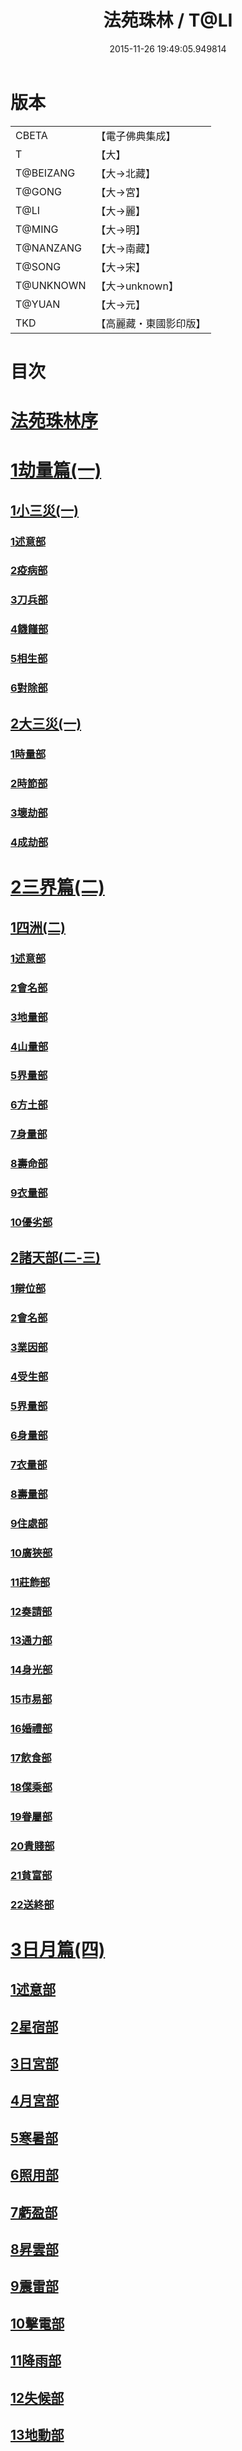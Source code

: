 #+TITLE: 法苑珠林 / T@LI
#+DATE: 2015-11-26 19:49:05.949814
* 版本
 |     CBETA|【電子佛典集成】|
 |         T|【大】     |
 | T@BEIZANG|【大→北藏】  |
 |    T@GONG|【大→宮】   |
 |      T@LI|【大→麗】   |
 |    T@MING|【大→明】   |
 | T@NANZANG|【大→南藏】  |
 |    T@SONG|【大→宋】   |
 | T@UNKNOWN|【大→unknown】|
 |    T@YUAN|【大→元】   |
 |       TKD|【高麗藏・東國影印版】|

* 目次
* [[file:KR6s0002_001.txt::001-0269a3][法苑珠林序]]
* [[file:KR6s0002_001.txt::0269c8][1劫量篇(一)]]
** [[file:KR6s0002_001.txt::0269c9][1小三災(一)]]
*** [[file:KR6s0002_001.txt::0269c12][1述意部]]
*** [[file:KR6s0002_001.txt::0269c27][2疫病部]]
*** [[file:KR6s0002_001.txt::0270c16][3刀兵部]]
*** [[file:KR6s0002_001.txt::0271a17][4饑饉部]]
*** [[file:KR6s0002_001.txt::0271c5][5相生部]]
*** [[file:KR6s0002_001.txt::0272b26][6對除部]]
** [[file:KR6s0002_001.txt::0272c26][2大三災(一)]]
*** [[file:KR6s0002_001.txt::0272c28][1時量部]]
*** [[file:KR6s0002_001.txt::0273a11][2時節部]]
*** [[file:KR6s0002_001.txt::0274b13][3壞劫部]]
*** [[file:KR6s0002_001.txt::0275c26][4成劫部]]
* [[file:KR6s0002_002.txt::002-0277c5][2三界篇(二)]]
** [[file:KR6s0002_002.txt::002-0277c6][1四洲(二)]]
*** [[file:KR6s0002_002.txt::002-0277c10][1述意部]]
*** [[file:KR6s0002_002.txt::0278a4][2會名部]]
*** [[file:KR6s0002_002.txt::0278a28][3地量部]]
*** [[file:KR6s0002_002.txt::0278c9][4山量部]]
*** [[file:KR6s0002_002.txt::0279c29][5界量部]]
*** [[file:KR6s0002_002.txt::0280a18][6方土部]]
*** [[file:KR6s0002_002.txt::0281c12][7身量部]]
*** [[file:KR6s0002_002.txt::0281c19][8壽命部]]
*** [[file:KR6s0002_002.txt::0281c28][9衣量部]]
*** [[file:KR6s0002_002.txt::0282a6][10優劣部]]
** [[file:KR6s0002_002.txt::0282b5][2諸天部(二-三)]]
*** [[file:KR6s0002_002.txt::0282b12][1辯位部]]
*** [[file:KR6s0002_002.txt::0283a1][2會名部]]
*** [[file:KR6s0002_002.txt::0283b5][3業因部]]
*** [[file:KR6s0002_002.txt::0284b16][4受生部]]
*** [[file:KR6s0002_002.txt::0285a22][5界量部]]
*** [[file:KR6s0002_003.txt::003-0285c24][6身量部]]
*** [[file:KR6s0002_003.txt::0286a27][7衣量部]]
*** [[file:KR6s0002_003.txt::0286b23][8壽量部]]
*** [[file:KR6s0002_003.txt::0287c23][9住處部]]
*** [[file:KR6s0002_003.txt::0288c4][10廣狹部]]
*** [[file:KR6s0002_003.txt::0289a3][11莊飾部]]
*** [[file:KR6s0002_003.txt::0289c18][12奏請部]]
*** [[file:KR6s0002_003.txt::0290b9][13通力部]]
*** [[file:KR6s0002_003.txt::0290c19][14身光部]]
*** [[file:KR6s0002_003.txt::0291a21][15市易部]]
*** [[file:KR6s0002_003.txt::0291a29][16婚禮部]]
*** [[file:KR6s0002_003.txt::0291c9][17飲食部]]
*** [[file:KR6s0002_003.txt::0292a8][18僕乘部]]
*** [[file:KR6s0002_003.txt::0292b1][19眷屬部]]
*** [[file:KR6s0002_003.txt::0292b25][20貴賤部]]
*** [[file:KR6s0002_003.txt::0292c4][21貧富部]]
*** [[file:KR6s0002_003.txt::0292c15][22送終部]]
* [[file:KR6s0002_004.txt::004-0293a5][3日月篇(四)]]
** [[file:KR6s0002_004.txt::004-0293a9][1述意部]]
** [[file:KR6s0002_004.txt::004-0293a19][2星宿部]]
** [[file:KR6s0002_004.txt::0296a21][3日宮部]]
** [[file:KR6s0002_004.txt::0296b14][4月宮部]]
** [[file:KR6s0002_004.txt::0296c26][5寒暑部]]
** [[file:KR6s0002_004.txt::0297b2][6照用部]]
** [[file:KR6s0002_004.txt::0297c4][7虧盈部]]
** [[file:KR6s0002_004.txt::0298a21][8昇雲部]]
** [[file:KR6s0002_004.txt::0298b4][9震雷部]]
** [[file:KR6s0002_004.txt::0298b14][10擊電部]]
** [[file:KR6s0002_004.txt::0298b26][11降雨部]]
** [[file:KR6s0002_004.txt::0298c3][12失候部]]
** [[file:KR6s0002_004.txt::0299a8][13地動部]]
* [[file:KR6s0002_005.txt::005-0301a21][4六道篇(五-七)]]
** [[file:KR6s0002_005.txt::005-0301a22][諸天部(五)]]
*** [[file:KR6s0002_005.txt::005-0301a24][1述意部]]
*** [[file:KR6s0002_005.txt::0301b9][2會名部]]
*** [[file:KR6s0002_005.txt::0301c25][3受苦部]]
*** [[file:KR6s0002_005.txt::0303a1][4報謝部]]
**** [[file:KR6s0002_005.txt::0303b14][感應緣]]
***** [[file:KR6s0002_005.txt::0303c9][晉居士史世光]]
***** [[file:KR6s0002_005.txt::0304a6][晉沙門釋惠嵬]]
***** [[file:KR6s0002_005.txt::0304a24][宋侖氏有二女]]
***** [[file:KR6s0002_005.txt::0304b11][魏沙門釋曇鸞]]
***** [[file:KR6s0002_005.txt::0304c6][魏居士椽弦超]]
***** [[file:KR6s0002_005.txt::0305a14][梁沙門釋慧韶]]
** [[file:KR6s0002_005.txt::0305a29][人道部(五)]]
*** [[file:KR6s0002_005.txt::0305b3][1述意部]]
*** [[file:KR6s0002_005.txt::0305b19][2會名部]]
*** [[file:KR6s0002_005.txt::0305c10][3住處部]]
*** [[file:KR6s0002_005.txt::0306a1][4業因部]]
*** [[file:KR6s0002_005.txt::0306a25][5貴賤部]]
*** [[file:KR6s0002_005.txt::0306b5][6貧富部]]
*** [[file:KR6s0002_005.txt::0306b26][7受苦部]]
**** [[file:KR6s0002_005.txt::0307b11][感應緣]]
***** [[file:KR6s0002_005.txt::0307b12][孔子長十尺大九圍]]
***** [[file:KR6s0002_005.txt::0307b14][伍子胥長一丈大十圍]]
***** [[file:KR6s0002_005.txt::0307b18][呂光長八尺四寸]]
***** [[file:KR6s0002_005.txt::0307b22][龍伯國人長三十丈]]
***** [[file:KR6s0002_005.txt::0307b27][天之東西南北極人各長三千萬丈]]
***** [[file:KR6s0002_005.txt::0307c3][秦始皇時有大人長五丈]]
***** [[file:KR6s0002_005.txt::0307c6][天竺國人皆長一丈八尺]]
***** [[file:KR6s0002_005.txt::0307c8][襄武縣有大人現長三丈餘]]
***** [[file:KR6s0002_005.txt::0307c11][東南有人其長七尺]]
***** [[file:KR6s0002_005.txt::0307c16][西北海外有人長二千里]]
***** [[file:KR6s0002_005.txt::0307c22][秦襄王時有人長二十五丈六尺]]
***** [[file:KR6s0002_005.txt::0308a1][大秦國人長一丈五尺]]
***** [[file:KR6s0002_005.txt::0308a3][東北極有人長九寸]]
***** [[file:KR6s0002_005.txt::0308a3][僬僥國人長三尺]]
***** [[file:KR6s0002_005.txt::0308a5][短人國男女皆長三尺]]
***** [[file:KR6s0002_005.txt::0308a9][侏儒國人長三四尺]]
***** [[file:KR6s0002_005.txt::0308a11][僬僥國人長一尺六寸]]
***** [[file:KR6s0002_005.txt::0308a14][僬僥國人長一尺五寸]]
***** [[file:KR6s0002_005.txt::0308a24][王莽時有人長一尺餘]]
***** [[file:KR6s0002_005.txt::0308a26][涸澤生慶忌涸小水精生蚳]]
** [[file:KR6s0002_005.txt::0308b4][3脩羅部(五)]]
*** [[file:KR6s0002_005.txt::0308b7][1述意部]]
*** [[file:KR6s0002_005.txt::0308b20][2會名部]]
*** [[file:KR6s0002_005.txt::0308c10][3住處部]]
*** [[file:KR6s0002_005.txt::0309a29][4業因部]]
*** [[file:KR6s0002_005.txt::0309b16][5眷屬部]]
*** [[file:KR6s0002_005.txt::0309b26][6衣食部]]
*** [[file:KR6s0002_005.txt::0309c5][7戰鬪部]]
**** [[file:KR6s0002_005.txt::0310b9][感應緣]]
***** [[file:KR6s0002_005.txt::0310b10][瞻波國修羅窟大頭仙人]]
***** [[file:KR6s0002_005.txt::0310c1][南印度婆毘吠伽論師祈見彌勒]]
***** [[file:KR6s0002_005.txt::0310c13][摩迦陀國有一人見修羅女]]
** [[file:KR6s0002_006.txt::006-0311a5][4鬼神部(六)]]
*** [[file:KR6s0002_006.txt::006-0311a10][1述意部]]
*** [[file:KR6s0002_006.txt::006-0311a28][2會名部]]
*** [[file:KR6s0002_006.txt::0311b17][3住處部]]
*** [[file:KR6s0002_006.txt::0311c28][4列數部]]
*** [[file:KR6s0002_006.txt::0313a23][5業因部]]
*** [[file:KR6s0002_006.txt::0313b16][6身量部]]
*** [[file:KR6s0002_006.txt::0313b21][7壽命部]]
*** [[file:KR6s0002_006.txt::0313b30][8好醜部]]
*** [[file:KR6s0002_006.txt::0313c8][9苦樂部]]
*** [[file:KR6s0002_006.txt::0313c24][10貴賤部]]
*** [[file:KR6s0002_006.txt::0314a2][11舍宅部]]
**** [[file:KR6s0002_006.txt::0314b7][感應緣]]
***** [[file:KR6s0002_006.txt::0314b10][宋司馬文宣]]
***** [[file:KR6s0002_006.txt::0314c13][宋王胡]]
***** [[file:KR6s0002_006.txt::0315a13][宋李旦]]
***** [[file:KR6s0002_006.txt::0315b9][唐眭仁蒨]]
***** [[file:KR6s0002_006.txt::0316b14][臨川諸山鬼怪]]
***** [[file:KR6s0002_006.txt::0316b25][雜明俗中鬼神]]
****** [[file:KR6s0002_006.txt::0316b25][韓詩外傳]]
****** [[file:KR6s0002_006.txt::0316c1][禮記祭義]]
****** [[file:KR6s0002_006.txt::0316c7][神異經]]
****** [[file:KR6s0002_006.txt::0316c10][南陽宋定伯]]
****** [[file:KR6s0002_006.txt::0316c26][趙泰]]
****** [[file:KR6s0002_006.txt::0317a7][魏孫恩作逆時一男子入蔣侯廟]]
** [[file:KR6s0002_006.txt::0317a10][5畜生部(六)]]
*** [[file:KR6s0002_006.txt::0317a14][1述意部]]
*** [[file:KR6s0002_006.txt::0317a29][2會名部]]
*** [[file:KR6s0002_006.txt::0317c8][3住處部]]
*** [[file:KR6s0002_006.txt::0317c25][4身量部]]
*** [[file:KR6s0002_006.txt::0318a19][5壽命部]]
*** [[file:KR6s0002_006.txt::0318a26][6業因部]]
*** [[file:KR6s0002_006.txt::0318b8][7受報部]]
*** [[file:KR6s0002_006.txt::0319c1][8修福部]]
*** [[file:KR6s0002_006.txt::0320a3][9苦樂部]]
*** [[file:KR6s0002_006.txt::0320a13][10好醜部]]
**** [[file:KR6s0002_006.txt::0320a18][感應緣]]
***** [[file:KR6s0002_006.txt::0320a23][黃初有魅怪]]
***** [[file:KR6s0002_006.txt::0320b6][蜀山有猳國怪]]
***** [[file:KR6s0002_006.txt::0320b17][越山有鳥怪]]
***** [[file:KR6s0002_006.txt::0320b28][季桓子井有羊怪]]
***** [[file:KR6s0002_006.txt::0320c5][晉懷瑤家地有犬怪]]
***** [[file:KR6s0002_006.txt::0320c20][皐辛氏時有狗怪]]
***** [[file:KR6s0002_006.txt::0321a21][西國行記人畜交孕怪]]
** [[file:KR6s0002_007.txt::007-0322a6][6地獄部(七)]]
*** [[file:KR6s0002_007.txt::007-0322a9][1述意部]]
*** [[file:KR6s0002_007.txt::0322b5][2會名部]]
*** [[file:KR6s0002_007.txt::0322c9][3受報部]]
*** [[file:KR6s0002_007.txt::0326b24][4時量部]]
*** [[file:KR6s0002_007.txt::0327a13][5典主部]]
*** [[file:KR6s0002_007.txt::0327b20][6王都部]]
*** [[file:KR6s0002_007.txt::0328a3][7業因部]]
*** [[file:KR6s0002_007.txt::0329b27][8誡勗部]]
**** [[file:KR6s0002_007.txt::0330b12][感應緣]]
***** [[file:KR6s0002_007.txt::0330b17][晉居士趙泰驗]]
***** [[file:KR6s0002_007.txt::0331b1][晉沙門支法衡驗]]
***** [[file:KR6s0002_007.txt::0331c1][趙居士石長和驗]]
***** [[file:KR6s0002_007.txt::0332a1][漢函谷鬼驗]]
***** [[file:KR6s0002_007.txt::0332a8][廬江縣哭驗]]
***** [[file:KR6s0002_007.txt::0332a13][吐蕃國鑊湯驗]]
***** [[file:KR6s0002_007.txt::0332a25][唐柳智感判地獄驗]]
* [[file:KR6s0002_008.txt::008-0332c27][5千佛篇(八-一二)]]
** [[file:KR6s0002_008.txt::0333a3][1七佛部(八)]]
*** [[file:KR6s0002_008.txt::0333a7][1述意部]]
*** [[file:KR6s0002_008.txt::0333a19][2出時部]]
*** [[file:KR6s0002_008.txt::0334a9][3姓名部]]
*** [[file:KR6s0002_008.txt::0334a16][4種族部]]
*** [[file:KR6s0002_008.txt::0334b11][5道樹部]]
*** [[file:KR6s0002_008.txt::0334b28][6身光部]]
*** [[file:KR6s0002_008.txt::0334c12][7會數部]]
*** [[file:KR6s0002_008.txt::0335a19][8弟子部]]
*** [[file:KR6s0002_008.txt::0335b8][9久近部]]
** [[file:KR6s0002_008.txt::0335b16][2因緣部(八)]]
*** [[file:KR6s0002_008.txt::0335b18][1述意部]]
*** [[file:KR6s0002_008.txt::0335b26][2引證部]]
*** [[file:KR6s0002_008.txt::0335c24][3業因部]]
** [[file:KR6s0002_008.txt::0337b1][3種姓部(八)]]
*** [[file:KR6s0002_008.txt::0337b3][1述意部]]
*** [[file:KR6s0002_008.txt::0337b9][2王族部]]
*** [[file:KR6s0002_008.txt::0337c12][3種姓部]]
*** [[file:KR6s0002_008.txt::0338b4][4求婚部]]
** [[file:KR6s0002_008.txt::0339b7][4降胎部(八)]]
*** [[file:KR6s0002_008.txt::0339b10][1述意部]]
*** [[file:KR6s0002_008.txt::0339b16][2現衰部]]
*** [[file:KR6s0002_008.txt::0340a15][3觀機部]]
*** [[file:KR6s0002_008.txt::0341c1][4呈祥部]]
*** [[file:KR6s0002_008.txt::0342b13][5降胎部]]
*** [[file:KR6s0002_008.txt::0342c12][6獎導部]]
** [[file:KR6s0002_009.txt::009-0343b5][5出胎部(九)]]
*** [[file:KR6s0002_009.txt::009-0343b8][1述意部]]
*** [[file:KR6s0002_009.txt::009-0343b20][2迎后部]]
*** [[file:KR6s0002_009.txt::0343c4][3感瑞部]]
*** [[file:KR6s0002_009.txt::0344a3][4誕孕部]]
*** [[file:KR6s0002_009.txt::0344c17][5招福部]]
*** [[file:KR6s0002_009.txt::0345a20][6降邪部]]
*** [[file:KR6s0002_009.txt::0345b21][7同應部]]
*** [[file:KR6s0002_009.txt::0345c23][8校量部]]
** [[file:KR6s0002_009.txt::0346a13][6侍養部(九)]]
*** [[file:KR6s0002_009.txt::0346a15][1述意部]]
*** [[file:KR6s0002_009.txt::0346a23][2養育部]]
*** [[file:KR6s0002_009.txt::0346b18][3善徵部]]
** [[file:KR6s0002_009.txt::0346c15][7占相部(九)]]
*** [[file:KR6s0002_009.txt::0346c18][1述意部]]
*** [[file:KR6s0002_009.txt::0346c26][2勅占部]]
*** [[file:KR6s0002_009.txt::0347b3][3呈恭部]]
*** [[file:KR6s0002_009.txt::0347b21][4現相部]]
*** [[file:KR6s0002_009.txt::0349b22][5業因部]]
*** [[file:KR6s0002_009.txt::0349c11][6同異部]]
*** [[file:KR6s0002_009.txt::0349c21][7校量部]]
*** [[file:KR6s0002_009.txt::0350a2][8百福部]]
** [[file:KR6s0002_009.txt::0350c5][8游學部(九)]]
*** [[file:KR6s0002_009.txt::0350c7][1述意部]]
*** [[file:KR6s0002_009.txt::0350c16][2召師部]]
*** [[file:KR6s0002_009.txt::0352a27][3捔力部]]
*** [[file:KR6s0002_009.txt::0353a11][4校量部]]
** [[file:KR6s0002_010.txt::010-0353c5][9納妃部(一○)]]
*** [[file:KR6s0002_010.txt::010-0353c9][1述意部]]
*** [[file:KR6s0002_010.txt::010-0353c17][2灌帶部]]
*** [[file:KR6s0002_010.txt::0355b19][3求婚部]]
*** [[file:KR6s0002_010.txt::0357a24][4疑謗部]]
*** [[file:KR6s0002_010.txt::0357b29][5胎難部]]
*** [[file:KR6s0002_010.txt::0357c26][6神異部]]
** [[file:KR6s0002_010.txt::0358b22][10厭苦部(一○)]]
*** [[file:KR6s0002_010.txt::0358b24][1述意部]]
*** [[file:KR6s0002_010.txt::0358c3][2觀田部]]
*** [[file:KR6s0002_010.txt::0359b1][3出游部]]
*** [[file:KR6s0002_010.txt::0360b13][4厭欲部]]
** [[file:KR6s0002_010.txt::0360c24][11出家部(一○)]]
*** [[file:KR6s0002_010.txt::0360c28][1述意部]]
*** [[file:KR6s0002_010.txt::0361a20][2離俗部]]
*** [[file:KR6s0002_010.txt::0362b2][3⦹髮部]]
*** [[file:KR6s0002_010.txt::0363c9][4具服部]]
*** [[file:KR6s0002_010.txt::0363c23][5使還部]]
*** [[file:KR6s0002_010.txt::0364b22][6諫子部]]
*** [[file:KR6s0002_010.txt::0364c6][7差侍部]]
*** [[file:KR6s0002_010.txt::0364c14][8佛髮部]]
*** [[file:KR6s0002_010.txt::0365b5][9時節部]]
*** [[file:KR6s0002_010.txt::0365b17][10會同部]]
** [[file:KR6s0002_011.txt::011-0365c5][12成道部(一一)]]
*** [[file:KR6s0002_011.txt::011-0365c10][1述意部]]
*** [[file:KR6s0002_011.txt::011-0365c20][2乞食部]]
*** [[file:KR6s0002_011.txt::0366b7][3學定部]]
*** [[file:KR6s0002_011.txt::0366c20][4苦行部]]
*** [[file:KR6s0002_011.txt::0367a18][5食糜部]]
*** [[file:KR6s0002_011.txt::0368b21][6草座部]]
*** [[file:KR6s0002_011.txt::0369a24][7降魔部]]
*** [[file:KR6s0002_011.txt::0369b27][8成道部]]
*** [[file:KR6s0002_011.txt::0369c10][9天讚部]]
*** [[file:KR6s0002_011.txt::0369c28][10變化部]]
** [[file:KR6s0002_011.txt::0370a26][13說法部(一一)]]
*** [[file:KR6s0002_011.txt::0370a28][1述意部]]
*** [[file:KR6s0002_011.txt::0370b19][2訃機部]]
*** [[file:KR6s0002_011.txt::0371a23][3說益部]]
** [[file:KR6s0002_012.txt::012-0371b14][14涅槃部(一二)]]
*** [[file:KR6s0002_012.txt::012-0371b18][1述意部]]
*** [[file:KR6s0002_012.txt::012-0371b29][2韜光部]]
*** [[file:KR6s0002_012.txt::0372a10][3赴哀部]]
*** [[file:KR6s0002_012.txt::0372b13][4時節部]]
*** [[file:KR6s0002_012.txt::0372c11][5弟子部]]
** [[file:KR6s0002_012.txt::0373a4][15結集部(一二)]]
*** [[file:KR6s0002_012.txt::0373a5][1述意部]]
*** [[file:KR6s0002_012.txt::0373a14][2結集部]]
**** [[file:KR6s0002_012.txt::0373a27][1大乘結集部]]
**** [[file:KR6s0002_012.txt::0373b22][2五百結集部]]
**** [[file:KR6s0002_012.txt::0374b21][3千人結集部]]
**** [[file:KR6s0002_012.txt::0376a15][4七百結集部]]
***** [[file:KR6s0002_012.txt::0378a26][感應緣]]
****** [[file:KR6s0002_012.txt::0378b5][周書記佛生時]]
****** [[file:KR6s0002_012.txt::0378b22][周書記佛滅時]]
****** [[file:KR6s0002_012.txt::0378b26][史錄記佛是大聖]]
****** [[file:KR6s0002_012.txt::0378c14][前漢孝武帝已開佛教]]
****** [[file:KR6s0002_012.txt::0378c20][哀帝時已行齋戒]]
****** [[file:KR6s0002_012.txt::0378c22][秦始皇時亦有佛法至]]
****** [[file:KR6s0002_012.txt::0379a18][後漢郊志記佛為大聖]]
****** [[file:KR6s0002_012.txt::0379b2][後漢明帝時三寶具行]]
****** [[file:KR6s0002_012.txt::0379c7][西晉海浮維衛迦葉二石像]]
****** [[file:KR6s0002_012.txt::0380a4][齊文宣帝時得佛牙至]]
****** [[file:KR6s0002_012.txt::0380b29][隋天台釋智顗感見三道寶階]]
****** [[file:KR6s0002_012.txt::0381a7][唐潞州釋曇榮感見七佛現]]
* [[file:KR6s0002_013.txt::013-0381b5][6敬佛篇(一三-一四)]]
** [[file:KR6s0002_013.txt::013-0381b8][1述意部]]
** [[file:KR6s0002_013.txt::013-0381b19][2念佛部]]
** [[file:KR6s0002_013.txt::0382b9][3觀佛部]]
*** [[file:KR6s0002_013.txt::0383a18][感應緣]]
**** [[file:KR6s0002_013.txt::0383b4][東漢雒陽晝釋迦像緣]]
**** [[file:KR6s0002_013.txt::0383b14][南吳建業金像從地出緣]]
**** [[file:KR6s0002_013.txt::0383b26][西晉吳郡石像浮江緣]]
**** [[file:KR6s0002_013.txt::0383c17][西晉泰山七國金像瑞緣]]
**** [[file:KR6s0002_013.txt::0383c24][東晉楊都金像出渚緣]]
**** [[file:KR6s0002_013.txt::0384b16][東晉襄陽金像游山緣]]
**** [[file:KR6s0002_013.txt::0385a5][東晉荊州金像遠降緣]]
**** [[file:KR6s0002_013.txt::0386a22][東晉吳興金像出水緣]]
**** [[file:KR6s0002_013.txt::0386b8][東晉會稽木像香瑞緣]]
**** [[file:KR6s0002_013.txt::0386b18][東晉吳郡金像傳真緣]]
**** [[file:KR6s0002_013.txt::0386b28][東晉東掖門金像出地緣]]
**** [[file:KR6s0002_013.txt::0386c5][東晉廬山文殊金像緣]]
**** [[file:KR6s0002_013.txt::0387a6][元魏涼州石像山袈裟出現緣]]
**** [[file:KR6s0002_013.txt::0387a27][北涼河南王南崖塑像緣]]
**** [[file:KR6s0002_013.txt::0387b10][北涼沮渠丈六石像現相緣]]
**** [[file:KR6s0002_014.txt::0388a3][宋都城文殊師利金像緣]]
**** [[file:KR6s0002_014.txt::0388a7][宋東陽銅像從地出緣]]
**** [[file:KR6s0002_014.txt::0388a11][宋江陵上明澤中金像緣]]
**** [[file:KR6s0002_014.txt::0388a16][宋江陵上明澤中金像緣]]
**** [[file:KR6s0002_014.txt::0388a22][宋荊州壁畫像塗却現緣]]
**** [[file:KR6s0002_014.txt::0388a29][宋江陵支江金像誓志緣]]
**** [[file:KR6s0002_014.txt::0388b8][宋湘州桐楯感通作佛光緣]]
**** [[file:KR6s0002_014.txt::0388b18][齊番禺石像遇火輕舉緣]]
**** [[file:KR6s0002_014.txt::0388b26][齊彭城金像汗出表祥緣]]
**** [[file:KR6s0002_014.txt::0388c10][齊楊都觀音金像緣]]
**** [[file:KR6s0002_014.txt::0389a1][梁荊州優填王栴檀像緣]]
**** [[file:KR6s0002_014.txt::0389a29][梁楊都光宅寺金像緣]]
**** [[file:KR6s0002_014.txt::0389b23][梁高祖等身金銀像緣]]
**** [[file:KR6s0002_014.txt::0389c9][元魏定州金觀音像高王經緣]]
**** [[file:KR6s0002_014.txt::0389c25][陳重雲殿并像飛入海緣]]
**** [[file:KR6s0002_014.txt::0390a10][周晉州靈石寺石像緣]]
**** [[file:KR6s0002_014.txt::0390a23][周宜州北山鐵礦石像緣]]
**** [[file:KR6s0002_014.txt::0390b11][周襄州峴山華嚴行像緣]]
**** [[file:KR6s0002_014.txt::0390b23][隋蔣州興皇寺焚像移緣]]
**** [[file:KR6s0002_014.txt::0390c5][隋京師日嚴寺瑞石影緣]]
**** [[file:KR6s0002_014.txt::0390c27][隋邢州沙河寺四面像緣]]
**** [[file:KR6s0002_014.txt::0391a6][隋雍州凝觀寺釋迦夾紵像緣]]
**** [[file:KR6s0002_014.txt::0391a20][唐邡州石像出山現緣]]
**** [[file:KR6s0002_014.txt::0391a27][唐涼州山出石文有佛字緣]]
**** [[file:KR6s0002_014.txt::0391b3][唐渝州相思寺佛跡出石緣]]
**** [[file:KR6s0002_014.txt::0391b13][唐循州靈龕寺佛跡緣]]
**** [[file:KR6s0002_014.txt::0391c1][唐雍州李大安金銅像感救緣]]
**** [[file:KR6s0002_014.txt::0391c29][唐幽州漁陽縣失火像不壞緣]]
**** [[file:KR6s0002_014.txt::0392a8][唐并州童子寺大像放光現瑞緣]]
**** [[file:KR6s0002_014.txt::0392a21][唐西京清禪寺盜金像緣]]
**** [[file:KR6s0002_014.txt::0392a28][唐撫州及潭州行像等緣]]
**** [[file:KR6s0002_014.txt::0392b8][唐雍州藍田金像出石中緣]]
**** [[file:KR6s0002_014.txt::0392b17][唐雍州鄠縣金像出澧水緣]]
**** [[file:KR6s0002_014.txt::0392b28][唐沁州山石像放光照谷緣]]
**** [[file:KR6s0002_014.txt::0392c9][唐益州法聚寺畫地藏菩薩緣]]
**** [[file:KR6s0002_014.txt::0392c16][唐荊州瑞像圖畫放光緣]]
**** [[file:KR6s0002_014.txt::0393a9][唐代州五臺山像變現出聲緣]]
** [[file:KR6s0002_015.txt::015-0397b15][1彌陀部(一五)]]
*** [[file:KR6s0002_015.txt::015-0397b17][1述意部]]
*** [[file:KR6s0002_015.txt::015-0397b26][2會名部]]
*** [[file:KR6s0002_015.txt::0397c22][3辯處部]]
*** [[file:KR6s0002_015.txt::0398a23][4能見部]]
*** [[file:KR6s0002_015.txt::0398b5][5業因部]]
*** [[file:KR6s0002_015.txt::0399a15][6引證部]]
**** [[file:KR6s0002_015.txt::0399b27][感應緣]]
***** [[file:KR6s0002_015.txt::0399c3][宋沙門僧亮]]
***** [[file:KR6s0002_015.txt::0399c27][宋居士葛濟之]]
***** [[file:KR6s0002_015.txt::0400a9][宋比丘尼慧木]]
***** [[file:KR6s0002_015.txt::0400b1][宋魏世子]]
***** [[file:KR6s0002_015.txt::0400b10][宋沙門曇遠]]
***** [[file:KR6s0002_015.txt::0400b27][梁沙門法悅]]
***** [[file:KR6s0002_015.txt::0401a18][隋五十菩薩瑞像]]
***** [[file:KR6s0002_015.txt::0401b5][隋沙門慧海]]
***** [[file:KR6s0002_015.txt::0401b15][唐沙門道昂]]
***** [[file:KR6s0002_015.txt::0401c9][唐沙門善胄]]
** [[file:KR6s0002_016.txt::016-0402a5][2彌勒部(一六)]]
*** [[file:KR6s0002_016.txt::016-0402a9][1述意部]]
*** [[file:KR6s0002_016.txt::016-0402a26][2受戒部]]
*** [[file:KR6s0002_016.txt::0402b24][3讚歎部]]
*** [[file:KR6s0002_016.txt::0404b1][4業因部]]
*** [[file:KR6s0002_016.txt::0405b20][5發願部]]
**** [[file:KR6s0002_016.txt::0406a16][感應緣]]
***** [[file:KR6s0002_016.txt::0406a20][晉譙國戴逵]]
***** [[file:KR6s0002_016.txt::0406c2][晉沙門釋道安]]
***** [[file:KR6s0002_016.txt::0407b15][宋尼釋慧玉]]
***** [[file:KR6s0002_016.txt::0407b24][梁沙門釋僧護]]
***** [[file:KR6s0002_016.txt::0408a3][隋沙門釋靈幹]]
***** [[file:KR6s0002_016.txt::0408b4][唐沙門釋善胄]]
** [[file:KR6s0002_017.txt::017-0408b25][3普賢驗]]
*** [[file:KR6s0002_017.txt::0408c1][宋路昭太后]]
*** [[file:KR6s0002_017.txt::0408c9][宋沙門釋道溫]]
*** [[file:KR6s0002_017.txt::0408c28][沙門釋道璟]]
*** [[file:KR6s0002_017.txt::0409a21][齊沙門釋普明]]
** [[file:KR6s0002_017.txt::0409b2][4觀音驗]]
*** [[file:KR6s0002_017.txt::0409b11][秦尚書徐義]]
*** [[file:KR6s0002_017.txt::0409b19][秦居士畢覽]]
*** [[file:KR6s0002_017.txt::0409b24][晉沙門竺法義]]
*** [[file:KR6s0002_017.txt::0409c1][晉沙門竺法純]]
*** [[file:KR6s0002_017.txt::0409c11][晉沙門釋開達]]
*** [[file:KR6s0002_017.txt::0409c21][晉居士郭宣]]
*** [[file:KR6s0002_017.txt::0410a4][晉居士潘道秀]]
*** [[file:KR6s0002_017.txt::0410a11][晉居士欒荀]]
*** [[file:KR6s0002_017.txt::0410a18][晉沙門釋法智]]
*** [[file:KR6s0002_017.txt::0410a26][晉南公子]]
*** [[file:KR6s0002_017.txt::0410b5][晉沙門釋道泰]]
*** [[file:KR6s0002_017.txt::0410b13][泰晉居士孫道德]]
*** [[file:KR6s0002_017.txt::0410b18][晉居士劉度]]
*** [[file:KR6s0002_017.txt::0410b25][晉居士竇傳]]
*** [[file:KR6s0002_017.txt::0410c16][晉沙門竺法純]]
*** [[file:KR6s0002_017.txt::0410c23][宋居士張興]]
*** [[file:KR6s0002_017.txt::0411a8][宋居士宋琰]]
*** [[file:KR6s0002_017.txt::0411b14][魏沙門釋道泰]]
*** [[file:KR6s0002_017.txt::0411b24][魏居士孫敬德]]
*** [[file:KR6s0002_017.txt::0411c6][魏沙門釋法力]]
* [[file:KR6s0002_017.txt::0411c29][7敬法篇(一七)]]
** [[file:KR6s0002_017.txt::0412a3][1述意部]]
** [[file:KR6s0002_017.txt::0412a13][2聽法部]]
** [[file:KR6s0002_017.txt::0413a5][3求法部]]
** [[file:KR6s0002_017.txt::0414a6][4感福部]]
** [[file:KR6s0002_017.txt::0415a2][5法師部]]
** [[file:KR6s0002_017.txt::0415b24][6謗罪部]]
*** [[file:KR6s0002_018.txt::018-0416b22][感應緣]]
**** [[file:KR6s0002_018.txt::0416c12][漢法內傳經驗]]
**** [[file:KR6s0002_018.txt::0417a19][晉居士丁德真]]
**** [[file:KR6s0002_018.txt::0417b5][晉居士周閔]]
**** [[file:KR6s0002_018.txt::0417b22][晉居士董吉]]
**** [[file:KR6s0002_018.txt::0417c22][晉居士周璫]]
**** [[file:KR6s0002_018.txt::0418a9][晉居士謝敷]]
**** [[file:KR6s0002_018.txt::0418a20][晉沙門釋道安]]
**** [[file:KR6s0002_018.txt::0418a28][晉沙門釋僧靜]]
**** [[file:KR6s0002_018.txt::0418b4][魏沙門朱士行]]
**** [[file:KR6s0002_018.txt::0418b12][魏沙門釋志湛]]
**** [[file:KR6s0002_018.txt::0418b19][魏沙門五侯寺僧]]
**** [[file:KR6s0002_018.txt::0418b29][魏太和中內閹官]]
**** [[file:KR6s0002_018.txt::0418c5][宋沙門釋慧嚴]]
**** [[file:KR6s0002_018.txt::0418c15][宋比丘尼釋智通]]
**** [[file:KR6s0002_018.txt::0418c23][宋沙門釋慧慶]]
**** [[file:KR6s0002_018.txt::0418c29][齊沙門釋慧寶]]
**** [[file:KR6s0002_018.txt::0419a18][梁居士何規]]
**** [[file:KR6s0002_018.txt::0419b10][周高祖武帝]]
**** [[file:KR6s0002_018.txt::0419b14][陳楊州嚴恭]]
**** [[file:KR6s0002_018.txt::0419c20][隋初楊州僧亡名]]
**** [[file:KR6s0002_018.txt::0420a3][隋沙門釋慧意]]
**** [[file:KR6s0002_018.txt::0420b2][隋沙門釋法藏]]
**** [[file:KR6s0002_018.txt::0420b20][隋沙門客僧失名]]
**** [[file:KR6s0002_018.txt::0420c17][唐沙門釋智苑]]
**** [[file:KR6s0002_018.txt::0421a9][唐沙門釋道積]]
**** [[file:KR6s0002_018.txt::0421a13][唐釋道裕]]
**** [[file:KR6s0002_018.txt::0421a21][唐郊南史呵誓]]
**** [[file:KR6s0002_018.txt::0421a27][唐隆州令狐元軌]]
**** [[file:KR6s0002_018.txt::0421b11][唐沙門釋曇韻]]
**** [[file:KR6s0002_018.txt::0421b24][唐益州書生荀氏]]
**** [[file:KR6s0002_018.txt::0421c9][唐夫人豆盧氏]]
**** [[file:KR6s0002_018.txt::0421c23][唐都水使者蘇長]]
**** [[file:KR6s0002_018.txt::0422a1][唐邢州司馬柳儉]]
**** [[file:KR6s0002_018.txt::0422a11][唐遂州人趙文信]]
**** [[file:KR6s0002_018.txt::0422b2][唐蓬州縣丞劉弼]]
**** [[file:KR6s0002_018.txt::0422b11][唐洛州人賈道羨]]
**** [[file:KR6s0002_018.txt::0422b17][唐吳郡人陸懷素]]
**** [[file:KR6s0002_018.txt::0422b23][唐河內司馬喬卿]]
**** [[file:KR6s0002_018.txt::0422c1][唐平州人孫壽]]
**** [[file:KR6s0002_018.txt::0422c8][唐鄭州李虔觀]]
**** [[file:KR6s0002_018.txt::0422c14][唐曹州濟陰縣經驗]]
* [[file:KR6s0002_019.txt::019-0422c25][8敬僧篇(一九)]]
** [[file:KR6s0002_019.txt::019-0422c27][1述意部]]
** [[file:KR6s0002_019.txt::0423a27][2引證部]]
** [[file:KR6s0002_019.txt::0426b22][3敬益部]]
** [[file:KR6s0002_019.txt::0426c12][4違損部]]
*** [[file:KR6s0002_019.txt::0428a20][感應緣]]
**** [[file:KR6s0002_019.txt::0428a25][魏沙門釋曇始]]
**** [[file:KR6s0002_019.txt::0428b2][晉沙門釋道開]]
**** [[file:KR6s0002_019.txt::0428b9][晉司空何充]]
**** [[file:KR6s0002_019.txt::0428b17][晉廬山七領聖僧]]
**** [[file:KR6s0002_019.txt::0428b24][晉沙門釋僧朗]]
**** [[file:KR6s0002_019.txt::0428c6][晉沙門釋法相]]
**** [[file:KR6s0002_019.txt::0428c15][晉沙門釋法安]]
**** [[file:KR6s0002_019.txt::0429a11][宋沙門釋慧全]]
**** [[file:KR6s0002_019.txt::0429b1][齊沙門釋慧明]]
**** [[file:KR6s0002_019.txt::0429b10][神州諸山聖僧]]
* [[file:KR6s0002_020.txt::020-0429c16][9致敬篇(二○)]]
** [[file:KR6s0002_020.txt::020-0429c19][1述意部]]
** [[file:KR6s0002_020.txt::0430a24][2功能部]]
** [[file:KR6s0002_020.txt::0431b12][3普敬部]]
** [[file:KR6s0002_020.txt::0432c18][4名號部]]
** [[file:KR6s0002_020.txt::0433b12][5通會部]]
** [[file:KR6s0002_020.txt::0434a22][6敷座部]]
** [[file:KR6s0002_020.txt::0434b10][7儀式部]]
*** [[file:KR6s0002_020.txt::0436a24][感應緣]]
**** [[file:KR6s0002_020.txt::0436a25][唐左監門校尉馮翊李山龍]]
* [[file:KR6s0002_021.txt::021-0436c22][10福田篇(二一)]]
** [[file:KR6s0002_021.txt::021-0436c24][1述意部]]
** [[file:KR6s0002_021.txt::021-0436c29][2優劣部]]
** [[file:KR6s0002_021.txt::0438a25][3平等部]]
* [[file:KR6s0002_021.txt::0438c20][11歸信篇(二一)]]
** [[file:KR6s0002_021.txt::0438c22][1述意部]]
** [[file:KR6s0002_021.txt::0439a24][2小誠部]]
** [[file:KR6s0002_021.txt::0439c1][3大誠部]]
*** [[file:KR6s0002_021.txt::0441a7][感應緣]]
**** [[file:KR6s0002_021.txt::0441a10][晉沙門竺法師]]
**** [[file:KR6s0002_021.txt::0441a18][宋居士袁炳]]
**** [[file:KR6s0002_021.txt::0441b8][沙門釋道仙]]
* [[file:KR6s0002_021.txt::0441c2][12士女篇(二一)]]
** [[file:KR6s0002_021.txt::0441c4][1俗男部]]
*** [[file:KR6s0002_021.txt::0441c6][1述意部]]
*** [[file:KR6s0002_021.txt::0441c21][2誡俗部]]
*** [[file:KR6s0002_021.txt::0442c6][3勸導部]]
** [[file:KR6s0002_021.txt::0443c20][2俗女部]]
*** [[file:KR6s0002_021.txt::0443c22][1述意部]]
*** [[file:KR6s0002_021.txt::0444a12][2姦偽部]]
* [[file:KR6s0002_022.txt::022-0447a18][13入道篇(二二)]]
** [[file:KR6s0002_022.txt::022-0447a20][1述意部]]
** [[file:KR6s0002_022.txt::022-0447a29][2欣厭部]]
** [[file:KR6s0002_022.txt::0448a22][3⦹髮部]]
** [[file:KR6s0002_022.txt::0448c7][4引證部]]
*** [[file:KR6s0002_022.txt::0452b12][感應緣]]
**** [[file:KR6s0002_022.txt::0452b15][宋沙門智嚴]]
**** [[file:KR6s0002_022.txt::0452c10][宋沙門求那跋摩]]
**** [[file:KR6s0002_022.txt::0453a19][宋沙門尼曇輝]]
**** [[file:KR6s0002_022.txt::0453b6][宋居士趙習]]
**** [[file:KR6s0002_022.txt::0453b12][宋東侖二女]]
* [[file:KR6s0002_023.txt::023-0453c8][14慚愧篇(二三)]]
** [[file:KR6s0002_023.txt::023-0453c9][1述意部]]
** [[file:KR6s0002_023.txt::0454a3][2引證部]]
* [[file:KR6s0002_023.txt::0457a4][15獎導篇(二三)]]
** [[file:KR6s0002_023.txt::0457a6][1述意部]]
** [[file:KR6s0002_023.txt::0457b20][2引證部]]
** [[file:KR6s0002_023.txt::0457c25][3生信部]]
** [[file:KR6s0002_023.txt::0458b11][4業因部]]
*** [[file:KR6s0002_023.txt::0459a18][感應緣]]
**** [[file:KR6s0002_023.txt::0459a20][晉竺長舒]]
**** [[file:KR6s0002_023.txt::0459b6][宋邢懷明]]
**** [[file:KR6s0002_023.txt::0459b21][宋王叔達]]
* [[file:KR6s0002_023.txt::0459c2][16說聽篇(二三-二四)]]
** [[file:KR6s0002_023.txt::0459c5][1述意部]]
** [[file:KR6s0002_023.txt::0459c17][2引證部]]
** [[file:KR6s0002_023.txt::0460a26][3儀式部]]
** [[file:KR6s0002_023.txt::0461a22][4違法部]]
** [[file:KR6s0002_024.txt::024-0461c19][5簡眾部(二四)]]
** [[file:KR6s0002_024.txt::0462c15][6漸頓部]]
** [[file:KR6s0002_024.txt::0463a16][7法施部]]
** [[file:KR6s0002_024.txt::0464a14][8報恩部]]
** [[file:KR6s0002_024.txt::0465a13][9利益部]]
*** [[file:KR6s0002_024.txt::0466c1][感應緣]]
**** [[file:KR6s0002_024.txt::0466c6][宋沙門竺道生]]
**** [[file:KR6s0002_024.txt::0467a29][宋居士費崇先]]
**** [[file:KR6s0002_024.txt::0467b15][魏沙門天竺勒那]]
**** [[file:KR6s0002_024.txt::0467b27][齊沙門釋僧範]]
**** [[file:KR6s0002_024.txt::0467c9][隋沙門釋曇延]]
**** [[file:KR6s0002_024.txt::0467c25][隋沙門釋慧遠]]
**** [[file:KR6s0002_024.txt::0468a10][隋沙門釋法彥]]
**** [[file:KR6s0002_024.txt::0468b9][唐沙門釋道宗]]
**** [[file:KR6s0002_024.txt::0468b14][唐沙門釋道慧]]
* [[file:KR6s0002_025.txt::025-0468c13][17見解篇(二五)]]
** [[file:KR6s0002_025.txt::025-0468c14][1述意部]]
** [[file:KR6s0002_025.txt::025-0468c20][2引證部]]
*** [[file:KR6s0002_025.txt::0472c17][感應緣]]
**** [[file:KR6s0002_025.txt::0472c19][晉沙門鳩摩羅什]]
**** [[file:KR6s0002_025.txt::0474c29][宋沙門釋法顯]]
* [[file:KR6s0002_026.txt::026-0475c20][18宿命篇(二六)]]
** [[file:KR6s0002_026.txt::026-0475c22][1述意部]]
** [[file:KR6s0002_026.txt::0476a1][2引證部]]
** [[file:KR6s0002_026.txt::0477b8][3宿習部]]
** [[file:KR6s0002_026.txt::0478c19][4五通部]]
*** [[file:KR6s0002_026.txt::0479b25][感應緣]]
**** [[file:KR6s0002_026.txt::0479b29][晉羊太傳]]
**** [[file:KR6s0002_026.txt::0479c18][晉王練]]
**** [[file:KR6s0002_026.txt::0479c28][晉向靖]]
**** [[file:KR6s0002_026.txt::0480a8][宋釋曇諦]]
**** [[file:KR6s0002_026.txt::0480b1][魏釋乘師]]
**** [[file:KR6s0002_026.txt::0480b11][隋刺史崔彥武]]
**** [[file:KR6s0002_026.txt::0480b27][唐釋道綽]]
**** [[file:KR6s0002_026.txt::0480c8][唐劉善經]]
**** [[file:KR6s0002_026.txt::0480c18][唐沙門玄高]]
* [[file:KR6s0002_027.txt::027-0481a5][19至誠篇(二七)]]
** [[file:KR6s0002_027.txt::027-0481a8][1述意部]]
** [[file:KR6s0002_027.txt::027-0481a15][2求寶部]]
** [[file:KR6s0002_027.txt::0481c3][3求戒部]]
** [[file:KR6s0002_027.txt::0482a14][4求忍部]]
** [[file:KR6s0002_027.txt::0482b12][5求進部]]
** [[file:KR6s0002_027.txt::0482c4][6求定部]]
** [[file:KR6s0002_027.txt::0482c16][7求果部]]
** [[file:KR6s0002_027.txt::0483b6][8濟難部]]
*** [[file:KR6s0002_027.txt::0483c4][感應緣]]
**** [[file:KR6s0002_027.txt::0483c12][晉明帝殺力士含玄]]
**** [[file:KR6s0002_027.txt::0483c17][楚熊渠夜行射石]]
**** [[file:KR6s0002_027.txt::0483c23][楚干將莫耶藏劍]]
**** [[file:KR6s0002_027.txt::0484a20][宋韓憑妻康王奪]]
**** [[file:KR6s0002_027.txt::0484b8][宋伏萬壽念觀音]]
**** [[file:KR6s0002_027.txt::0484b16][宋顧邁念觀音]]
**** [[file:KR6s0002_027.txt::0484b23][宋沙門慧和念觀音]]
**** [[file:KR6s0002_027.txt::0484c5][宋韓徽念觀音]]
**** [[file:KR6s0002_027.txt::0484c18][宋彭子喬念觀音]]
**** [[file:KR6s0002_027.txt::0485a4][趙沙門單服松吞石]]
**** [[file:KR6s0002_027.txt::0485a25][唐董雄念觀音]]
**** [[file:KR6s0002_027.txt::0485b13][唐沙門道積諫志]]
**** [[file:KR6s0002_027.txt::0486a20][唐沙門法誠經驗]]
**** [[file:KR6s0002_027.txt::0486c11][唐比丘尼法信經驗]]
* [[file:KR6s0002_028.txt::028-0487a5][20神異篇(二八)]]
** [[file:KR6s0002_028.txt::028-0487a8][1述意部]]
** [[file:KR6s0002_028.txt::028-0487a24][2角通部]]
** [[file:KR6s0002_028.txt::0487c28][3降邪部]]
** [[file:KR6s0002_028.txt::0488c14][4胎孕部]]
** [[file:KR6s0002_028.txt::0489c22][5雜異部]]
*** [[file:KR6s0002_028.txt::0490c19][感應緣]]
**** [[file:KR6s0002_028.txt::0490c28][晉沙門釋曇邃]]
**** [[file:KR6s0002_028.txt::0491a10][晉沙門釋法相]]
**** [[file:KR6s0002_028.txt::0491a17][晉沙門釋仕行]]
**** [[file:KR6s0002_028.txt::0491b7][晉沙門釋耆域]]
**** [[file:KR6s0002_028.txt::0491c19][晉沙門釋佛調]]
**** [[file:KR6s0002_028.txt::0492a12][晉沙門釋𢫫陀]]
**** [[file:KR6s0002_028.txt::0492a25][晉居士抵世常]]
**** [[file:KR6s0002_028.txt::0492b9][宋參軍程德度]]
**** [[file:KR6s0002_028.txt::0492b18][齊沙門釋弘明]]
**** [[file:KR6s0002_028.txt::0492c2][齊沙門釋法獻]]
**** [[file:KR6s0002_028.txt::0492c11][隋沙門釋普安]]
**** [[file:KR6s0002_028.txt::0493c10][隋沙門釋法安]]
**** [[file:KR6s0002_028.txt::0494a10][隋沙門釋慧偘]]
**** [[file:KR6s0002_028.txt::0494a25][唐沙門釋轉明]]
**** [[file:KR6s0002_028.txt::0494b28][唐沙門釋賈逸]]
**** [[file:KR6s0002_028.txt::0494c15][唐沙門釋法順]]
**** [[file:KR6s0002_028.txt::0495b1][唐兗州鄒縣人張忘字]]
**** [[file:KR6s0002_028.txt::0495c16][諸傳雜明神異記]]
* [[file:KR6s0002_029.txt::029-0496b21][21感通篇(二九)]]
** [[file:KR6s0002_029.txt::029-0496b22][1述意部]]
** [[file:KR6s0002_029.txt::0496c25][2聖迹部]]
* [[file:KR6s0002_030.txt::030-0505c19][22住持篇(三○)]]
** [[file:KR6s0002_030.txt::030-0505c23][1述意部]]
** [[file:KR6s0002_030.txt::0506a23][2治罰部]]
** [[file:KR6s0002_030.txt::0507b7][3思慎部]]
** [[file:KR6s0002_030.txt::0508b18][4說聽部]]
** [[file:KR6s0002_030.txt::0510a16][5菩薩部]]
** [[file:KR6s0002_030.txt::0511c6][6羅漢部]]
** [[file:KR6s0002_030.txt::0512c11][7僧尼部]]
** [[file:KR6s0002_030.txt::0512c27][8長者部]]
** [[file:KR6s0002_030.txt::0513a25][9天王部]]
** [[file:KR6s0002_030.txt::0513b21][10鬼神部]]
* [[file:KR6s0002_031.txt::031-0515a7][23潛遁篇(三一)]]
** [[file:KR6s0002_031.txt::031-0515a8][1述意部]]
** [[file:KR6s0002_031.txt::031-0515a22][2引證部]]
*** [[file:KR6s0002_031.txt::0516c15][感應緣]]
**** [[file:KR6s0002_031.txt::0516c22][西晉沙門劉薩何]]
**** [[file:KR6s0002_031.txt::0517b1][西晉沙門杯度]]
**** [[file:KR6s0002_031.txt::0517b15][西晉沙門竺佛圖澄]]
**** [[file:KR6s0002_031.txt::0517c9][西晉沙門釋道進]]
**** [[file:KR6s0002_031.txt::0517c27][宋沙門釋曇始]]
**** [[file:KR6s0002_031.txt::0518a29][宋沙門釋法朗]]
**** [[file:KR6s0002_031.txt::0518b15][宋沙門釋邵碩]]
**** [[file:KR6s0002_031.txt::0518c6][宋沙門釋慧安]]
**** [[file:KR6s0002_031.txt::0518c26][齊帝高洋]]
**** [[file:KR6s0002_031.txt::0519a18][齊沙門釋僧慧]]
**** [[file:KR6s0002_031.txt::0519b4][梁沙門釋保誌]]
**** [[file:KR6s0002_031.txt::0520a20][吳居士徐光]]
**** [[file:KR6s0002_031.txt::0520b1][搜神雜傳地仙等記]]
* [[file:KR6s0002_031.txt::0521c18][24妖怪篇(三一)]]
** [[file:KR6s0002_031.txt::0521c19][1述意部]]
** [[file:KR6s0002_031.txt::0521c27][2引證部]]
*** [[file:KR6s0002_031.txt::0524b13][感應緣]]
**** [[file:KR6s0002_031.txt::0524b28][東陽留寵為血怪]]
**** [[file:KR6s0002_031.txt::0524c4][魯昭公為龍怪]]
**** [[file:KR6s0002_031.txt::0524c7][漢惠帝為龍怪]]
**** [[file:KR6s0002_031.txt::0524c10][漢武帝為蛇怪]]
**** [[file:KR6s0002_031.txt::0524c13][漢桓帝為蛇怪]]
**** [[file:KR6s0002_031.txt::0524c15][晉太康中為魚怪]]
**** [[file:KR6s0002_031.txt::0524c23][漢成帝為鼠怪]]
**** [[file:KR6s0002_031.txt::0525a3][漢景帝為犬怪]]
**** [[file:KR6s0002_031.txt::0525a7][漢章帝為魅怪]]
**** [[file:KR6s0002_031.txt::0525a17][賈誼為鵬鳥怪]]
**** [[file:KR6s0002_031.txt::0525a21][安陽城有亭廟怪]]
**** [[file:KR6s0002_031.txt::0525b11][東越閩中有蛇怪]]
**** [[file:KR6s0002_031.txt::0525c6][中山王周南有鼠怪]]
**** [[file:KR6s0002_031.txt::0525c14][桂陽張遺有樹怪]]
**** [[file:KR6s0002_031.txt::0525c25][南陽宋大賢有亭怪]]
**** [[file:KR6s0002_031.txt::0526a7][吳時廬陵郡亭中有鬼怪]]
**** [[file:KR6s0002_031.txt::0526a24][建安中東郡界有老公怪]]
**** [[file:KR6s0002_031.txt::0526b6][晉時有老狸作人父怪]]
**** [[file:KR6s0002_031.txt::0526b17][晉南京烏巢殿屋怪]]
**** [[file:KR6s0002_031.txt::0526b27][晉時有貍作人婦怪]]
**** [[file:KR6s0002_031.txt::0526c10][晉時有貍作人女產兒怪]]
**** [[file:KR6s0002_031.txt::0526c21][晉時張春女邪魅怪]]
**** [[file:KR6s0002_031.txt::0526c24][宋時梁道修宅內鬼魅怪]]
**** [[file:KR6s0002_031.txt::0527b3][西方山中有人食蟹怪]]
**** [[file:KR6s0002_031.txt::0527b9][宋時王家作蟹斷有材怪]]
**** [[file:KR6s0002_031.txt::0527b27][唐時逆人張亮有霹靂怪]]
* [[file:KR6s0002_032.txt::032-0527c13][25變化篇(三二)]]
** [[file:KR6s0002_032.txt::032-0527c15][1述意部]]
** [[file:KR6s0002_032.txt::0528a2][2通變部]]
** [[file:KR6s0002_032.txt::0528b25][3厭欲部]]
*** [[file:KR6s0002_032.txt::0530b2][感應緣]]
**** [[file:KR6s0002_032.txt::0530b17][通敘神化多種之變]]
**** [[file:KR6s0002_032.txt::0531a13][周時有左慈能變]]
**** [[file:KR6s0002_032.txt::0531b11][舌埵山有帝女能變]]
**** [[file:KR6s0002_032.txt::0531b27][夏鯀及趙王如意變]]
**** [[file:KR6s0002_032.txt::0531b29][魏襄王年中有女變]]
**** [[file:KR6s0002_032.txt::0531c4][漢建平中有男子變]]
**** [[file:KR6s0002_032.txt::0531c8][漢建安中有男子變]]
**** [[file:KR6s0002_032.txt::0531c11][晉元康中有女變]]
**** [[file:KR6s0002_032.txt::0531c14][晉惠懷時有男女變]]
**** [[file:KR6s0002_032.txt::0531c20][漢景帝時有人變]]
**** [[file:KR6s0002_032.txt::0531c24][漢宣帝時有雞變]]
**** [[file:KR6s0002_032.txt::0531c29][晉太康年中有蟚蜝及蟹變]]
**** [[file:KR6s0002_032.txt::0532a6][孔子於陳絃歌館中有鯷魚變]]
**** [[file:KR6s0002_032.txt::0532a21][晉豫章郡吏易拔變]]
**** [[file:KR6s0002_032.txt::0532a27][晉宜陽縣有女姓彭名娥變]]
**** [[file:KR6s0002_032.txt::0532b9][晉太末縣吳道宗母變]]
**** [[file:KR6s0002_032.txt::0532b21][晉復陽縣有牛變]]
**** [[file:KR6s0002_032.txt::0532b25][炎帝之女變]]
**** [[file:KR6s0002_032.txt::0532c1][諸傳雜記之變]]
**** [[file:KR6s0002_032.txt::0532c12][秦時有江南亭廟神變]]
**** [[file:KR6s0002_032.txt::0532c17][秦時南方有落民飛頭變]]
**** [[file:KR6s0002_032.txt::0532c28][高陽氏同產夫婦變]]
**** [[file:KR6s0002_032.txt::0533a3][魏時尋陽縣北山蠻人作術變]]
**** [[file:KR6s0002_032.txt::0533a17][魏時清河宋士母因浴變]]
**** [[file:KR6s0002_032.txt::0533a28][梁朝居士韋英妻梁氏嫁變]]
* [[file:KR6s0002_032.txt::0533b6][26眠夢篇(三二)]]
** [[file:KR6s0002_032.txt::0533b9][1述意部]]
** [[file:KR6s0002_032.txt::0533b20][2三性部]]
** [[file:KR6s0002_032.txt::0533c28][3善性部]]
** [[file:KR6s0002_032.txt::0534c22][4不善部]]
** [[file:KR6s0002_032.txt::0535c27][5無記部]]
*** [[file:KR6s0002_032.txt::0536a15][感應緣]]
**** [[file:KR6s0002_032.txt::0536a19][漢甘陵府丞文頴]]
**** [[file:KR6s0002_032.txt::0536b9][宋陳秀遠]]
**** [[file:KR6s0002_032.txt::0536b26][宋太守諸葛覆]]
**** [[file:KR6s0002_032.txt::0536c13][宋馬虔伯]]
**** [[file:KR6s0002_032.txt::0537a5][齊沙門釋僧護]]
**** [[file:KR6s0002_032.txt::0537a18][唐沙門釋智興]]
* [[file:KR6s0002_033.txt::033-0537b22][27興福篇(三三)]]
** [[file:KR6s0002_033.txt::033-0537b25][1述意部]]
** [[file:KR6s0002_033.txt::0537c23][2興福部]]
** [[file:KR6s0002_033.txt::0538c8][3生信部]]
** [[file:KR6s0002_033.txt::0539b17][4校量部]]
** [[file:KR6s0002_033.txt::0540a9][5修造部]]
** [[file:KR6s0002_033.txt::0542a14][6嚫施部]]
** [[file:KR6s0002_033.txt::0542b1][7雜福部]]
** [[file:KR6s0002_033.txt::0543a17][8洗僧部]]
*** [[file:KR6s0002_033.txt::0545a16][感應緣]]
**** [[file:KR6s0002_033.txt::0545a22][晉大司馬桓溫]]
**** [[file:KR6s0002_033.txt::0545b1][晉夫人謝氏]]
**** [[file:KR6s0002_033.txt::0545b6][隋沙門釋慧達]]
**** [[file:KR6s0002_033.txt::0545c4][唐沙門釋住力]]
**** [[file:KR6s0002_033.txt::0546a4][唐沙門釋志超]]
**** [[file:KR6s0002_033.txt::0546a14][唐沙門釋慧震]]
**** [[file:KR6s0002_033.txt::0546b10][唐沙門釋惠雲]]
**** [[file:KR6s0002_033.txt::0547a3][唐沙門釋道英]]
**** [[file:KR6s0002_033.txt::0547c10][唐沙門釋叉德]]
**** [[file:KR6s0002_033.txt::0547c25][唐沙門釋通達]]
**** [[file:KR6s0002_033.txt::0548b9][唐上柱國王懷智]]
* [[file:KR6s0002_034.txt::034-0548c7][28攝念篇(三四)]]
** [[file:KR6s0002_034.txt::034-0548c8][1述意部]]
** [[file:KR6s0002_034.txt::034-0548c18][2引證部]]
* [[file:KR6s0002_034.txt::0552a15][29發願篇(三四)]]
** [[file:KR6s0002_034.txt::0552a16][1述意部]]
** [[file:KR6s0002_034.txt::0552a22][2引證部]]
* [[file:KR6s0002_035.txt::035-0556a28][30法服篇(三五)]]
** [[file:KR6s0002_035.txt::0556b2][1述意部]]
** [[file:KR6s0002_035.txt::0556b24][2功能部]]
** [[file:KR6s0002_035.txt::0556c29][3會名部]]
** [[file:KR6s0002_035.txt::0557b2][4濟難部]]
** [[file:KR6s0002_035.txt::0557c20][5感報部]]
** [[file:KR6s0002_035.txt::0558b24][6違損部]]
*** [[file:KR6s0002_035.txt::0559b14][感應緣]]
**** [[file:KR6s0002_035.txt::0559b19][西域志云有佛袈裟驗]]
**** [[file:KR6s0002_035.txt::0559b28][魏明帝有火浣布袈裟驗]]
**** [[file:KR6s0002_035.txt::0559c5][宋沙門釋僧妙有袈裟驗]]
**** [[file:KR6s0002_035.txt::0560a13][宋沙門釋僧妙有袈裟驗]]
**** [[file:KR6s0002_035.txt::0560a24][唐沙門道宣感通袈裟之驗]]
* [[file:KR6s0002_035.txt::0563c1][31然燈篇(三五)]]
** [[file:KR6s0002_035.txt::0563c2][1述意部]]
** [[file:KR6s0002_035.txt::0563c14][2引證部]]
*** [[file:KR6s0002_035.txt::0567b22][感應緣]]
**** [[file:KR6s0002_035.txt::0567b25][宋沙門釋道冏]]
**** [[file:KR6s0002_035.txt::0567c16][隋沙門釋法純]]
**** [[file:KR6s0002_035.txt::0568a5][唐簡州三學山寺神燈]]
* [[file:KR6s0002_036.txt::036-0568b5][32懸幡篇(三六)]]
** [[file:KR6s0002_036.txt::036-0568b8][1述意部]]
** [[file:KR6s0002_036.txt::036-0568b15][2引證部]]
*** [[file:KR6s0002_036.txt::0569a14][感應緣]]
**** [[file:KR6s0002_036.txt::0569a15][宋劉琛之遇賓頭盧]]
* [[file:KR6s0002_036.txt::0569a28][33華香篇(三六)]]
** [[file:KR6s0002_036.txt::0569a29][1述意部]]
** [[file:KR6s0002_036.txt::0569b6][2引證部]]
*** [[file:KR6s0002_036.txt::0571c16][感應緣]]
**** [[file:KR6s0002_036.txt::0571c24][宋沙門求那跋摩]]
**** [[file:KR6s0002_036.txt::0572a8][齊高士明僧紹]]
**** [[file:KR6s0002_036.txt::0572a20][梁沙門釋慧釗]]
**** [[file:KR6s0002_036.txt::0572b4][南齊晉安王蕭子⊁]]
**** [[file:KR6s0002_036.txt::0572b14][唐沙門釋慧主]]
**** [[file:KR6s0002_036.txt::0572b29][唐雍州渭南山豹谷神香]]
**** [[file:KR6s0002_036.txt::0572c12][兼又雜俗出香處]]
* [[file:KR6s0002_036.txt::0574b7][34唄讚篇(三六)]]
** [[file:KR6s0002_036.txt::0574b9][1述意部]]
** [[file:KR6s0002_036.txt::0574c6][2引證部]]
** [[file:KR6s0002_036.txt::0575a27][3讚歎部]]
** [[file:KR6s0002_036.txt::0576a13][4音樂部]]
*** [[file:KR6s0002_036.txt::0577b4][感應緣]]
**** [[file:KR6s0002_036.txt::0577b8][晉沙門帛法橋]]
**** [[file:KR6s0002_036.txt::0577b16][晉沙門支曇籥]]
**** [[file:KR6s0002_036.txt::0577b24][齊沙門釋僧辯]]
**** [[file:KR6s0002_036.txt::0577c7][齊沙門釋曇馮]]
**** [[file:KR6s0002_036.txt::0577c19][齊有仕人姓梁]]
**** [[file:KR6s0002_036.txt::0578a11][唐刺史任義方]]
* [[file:KR6s0002_037.txt::037-0578b5][35敬塔篇(三七-三八)]]
** [[file:KR6s0002_037.txt::037-0578b8][1述意部]]
** [[file:KR6s0002_037.txt::037-0578b16][2引證部]]
** [[file:KR6s0002_037.txt::0579c27][3興造部]]
** [[file:KR6s0002_037.txt::0580b27][4感福部]]
** [[file:KR6s0002_037.txt::0582b25][5旋繞部]]
** [[file:KR6s0002_038.txt::038-0583a9][6故塔部]]
*** [[file:KR6s0002_038.txt::0584c28][感應緣]]
**** [[file:KR6s0002_038.txt::0585a24][西晉會稽鄮縣塔]]
**** [[file:KR6s0002_038.txt::0585b22][東晉金陵長干塔]]
**** [[file:KR6s0002_038.txt::0586a24][周岐州岐山南塔]]
**** [[file:KR6s0002_038.txt::0587a10][周岐州岐山南塔]]
**** [[file:KR6s0002_038.txt::0587b6][隋益州福感寺塔]]
**** [[file:KR6s0002_038.txt::0587b29][隋益州晉源縣塔]]
**** [[file:KR6s0002_038.txt::0587c23][隋鄭州超化寺塔]]
**** [[file:KR6s0002_038.txt::0588a14][隋懷州妙樂寺塔]]
**** [[file:KR6s0002_038.txt::0588a21][隋魏州臨黃縣塔]]
**** [[file:KR6s0002_038.txt::0589a2][雜明西域所造之塔]]
**** [[file:KR6s0002_038.txt::0590b11][統明神州山川并海東塔]]
* [[file:KR6s0002_039.txt::039-0591a12][36伽藍篇(三九)]]
** [[file:KR6s0002_039.txt::039-0591a14][1述意部]]
** [[file:KR6s0002_039.txt::0591b2][2營造部]]
** [[file:KR6s0002_039.txt::0593a5][3致敬部]]
*** [[file:KR6s0002_039.txt::0594a19][感應緣]]
**** [[file:KR6s0002_039.txt::0594b2][晉建元寺并建康太清寺]]
**** [[file:KR6s0002_039.txt::0594b9][宋靈味寺在鍾山蔣林里]]
**** [[file:KR6s0002_039.txt::0594b14][漢平等寺寺在南京]]
**** [[file:KR6s0002_039.txt::0594c1][晉升平白塔寺在魅陵三井里]]
**** [[file:KR6s0002_039.txt::0594c7][晉白馬寺在建康中黃里]]
**** [[file:KR6s0002_039.txt::0594c15][臨海天台山石梁聖寺]]
**** [[file:KR6s0002_039.txt::0595a3][東海蓬萊山聖寺]]
**** [[file:KR6s0002_039.txt::0595a23][抱罕臨河唐述谷仙寺]]
**** [[file:KR6s0002_039.txt::0595b6][相州石鼓山竹林聖寺]]
**** [[file:KR6s0002_039.txt::0595c21][晉陽冥寂山聖寺]]
**** [[file:KR6s0002_039.txt::0596a5][代州五臺山大孚聖寺]]
**** [[file:KR6s0002_039.txt::0596a28][魏太山丹嶺聖寺]]
**** [[file:KR6s0002_039.txt::0596b28][雍州太一山九空仙寺]]
**** [[file:KR6s0002_039.txt::0596c16][終南山大秦嶺竹林寺]]
**** [[file:KR6s0002_039.txt::0596c28][梁州道子午關南獨聖寺]]
**** [[file:KR6s0002_039.txt::0597a9][終南折谷炬明聖寺]]
**** [[file:KR6s0002_039.txt::0597b5][西域志諸山感供聖寺]]
**** [[file:KR6s0002_039.txt::0597c28][總述中邊化跡降靈記]]
* [[file:KR6s0002_040.txt::040-0598b20][37舍利篇(四○)]]
** [[file:KR6s0002_040.txt::040-0598b23][1述意部]]
** [[file:KR6s0002_040.txt::0598c9][2引證部]]
** [[file:KR6s0002_040.txt::0599a13][3佛影部]]
** [[file:KR6s0002_040.txt::0599b5][4分法部]]
** [[file:KR6s0002_040.txt::0600a21][5感福部]]
*** [[file:KR6s0002_040.txt::0600b24][感應緣]]
**** [[file:KR6s0002_040.txt::0600b25][漢僧道角法]]
**** [[file:KR6s0002_040.txt::0600c3][魏外國沙門金盤貯舍利五騰焰]]
**** [[file:KR6s0002_040.txt::0600c10][吳僧康會祈舍利]]
**** [[file:KR6s0002_040.txt::0600c22][孫皓毀法估利揭彩]]
**** [[file:KR6s0002_040.txt::0601a10][晉竺長舒以舍利投水中五色光現]]
**** [[file:KR6s0002_040.txt::0601a15][潛董汪家木像舍利發光]]
**** [[file:KR6s0002_040.txt::0601a21][晉廣陵舍利發光]]
**** [[file:KR6s0002_040.txt::0601a24][晉北僧法開建寺求舍利]]
**** [[file:KR6s0002_040.txt::0601b1][晉孟景建寺獲舍利三顆]]
**** [[file:KR6s0002_040.txt::0601b5][晉義熙有一舍利自分為三]]
**** [[file:KR6s0002_040.txt::0601b12][宋賈道子於芙蓉內得一舍利]]
**** [[file:KR6s0002_040.txt::0601b20][宋安千載家奉佛得舍利]]
**** [[file:KR6s0002_040.txt::0601c1][宋張須元家於像前華上得舍利數十顆]]
**** [[file:KR6s0002_040.txt::0601c6][宋劉凝之額下得舍利二枚]]
**** [[file:KR6s0002_040.txt::0601c13][宋徐椿讀經得二舍利]]
**** [[file:KR6s0002_040.txt::0601c18][隋文帝立佛舍利塔]]
**** [[file:KR6s0002_040.txt::0602a29][舍利感應記]]
**** [[file:KR6s0002_040.txt::0603b21][慶舍利感應表]]
**** [[file:KR6s0002_040.txt::0604b7][岐州鳳泉寺立塔]]
* [[file:KR6s0002_041.txt::041-0605a25][38供養篇(四一)]]
** [[file:KR6s0002_041.txt::041-0605a28][1述意部]]
** [[file:KR6s0002_041.txt::0605b5][2引證部]]
* [[file:KR6s0002_041.txt::0607b25][39受請篇(四一-四二)]]
** [[file:KR6s0002_041.txt::0607b29][1述意部]]
** [[file:KR6s0002_041.txt::0607c9][2請僧部]]
** [[file:KR6s0002_042.txt::042-0609c6][3聖僧部(四二)]]
** [[file:KR6s0002_042.txt::0611a15][4施食部]]
** [[file:KR6s0002_042.txt::0611c25][5食時部]]
** [[file:KR6s0002_042.txt::0612a24][6食法部]]
** [[file:KR6s0002_042.txt::0613b29][7食訖部]]
** [[file:KR6s0002_042.txt::0614a9][8祝願部]]
** [[file:KR6s0002_042.txt::0614c13][9施福部]]
*** [[file:KR6s0002_042.txt::0616a20][感應緣]]
**** [[file:KR6s0002_042.txt::0616a24][晉司空何充]]
**** [[file:KR6s0002_042.txt::0616b5][晉尼竺道容]]
**** [[file:KR6s0002_042.txt::0616b15][晉闕公則]]
**** [[file:KR6s0002_042.txt::0616c2][南陽滕並]]
**** [[file:KR6s0002_042.txt::0616c12][晉沙門仇那跋摩]]
**** [[file:KR6s0002_042.txt::0617a8][梁沙門釋道琳]]
* [[file:KR6s0002_043.txt::043-0617a24][40輪王篇(四三)]]
** [[file:KR6s0002_043.txt::043-0617a27][1述意部]]
** [[file:KR6s0002_043.txt::0617b6][2會名部]]
** [[file:KR6s0002_043.txt::0617b27][3七寶部]]
** [[file:KR6s0002_043.txt::0619a23][4頂生部]]
** [[file:KR6s0002_043.txt::0620a1][5育王部]]
* [[file:KR6s0002_044.txt::044-0623c5][41君臣篇(四四)]]
** [[file:KR6s0002_044.txt::044-0623c8][1述意部]]
** [[file:KR6s0002_044.txt::044-0623c29][2王德部]]
** [[file:KR6s0002_044.txt::0624b8][3王過部]]
** [[file:KR6s0002_044.txt::0625a21][4王業部]]
** [[file:KR6s0002_044.txt::0626b29][5王福部]]
** [[file:KR6s0002_044.txt::0626c29][6王都部]]
*** [[file:KR6s0002_044.txt::0628b1][感應緣]]
**** [[file:KR6s0002_044.txt::0628b4][燕臣莊子儀]]
**** [[file:KR6s0002_044.txt::0628b9][漢王如意]]
**** [[file:KR6s0002_044.txt::0628b17][漢靈帝]]
**** [[file:KR6s0002_044.txt::0628c9][漢宣帝]]
**** [[file:KR6s0002_044.txt::0628c16][漢靈帝]]
* [[file:KR6s0002_045.txt::045-0629a7][42納諫篇(四五)]]
** [[file:KR6s0002_045.txt::045-0629a8][1述意部]]
** [[file:KR6s0002_045.txt::045-0629a17][2引證部]]
* [[file:KR6s0002_045.txt::0631c7][43審察篇(四五)]]
** [[file:KR6s0002_045.txt::0631c9][1述意部]]
** [[file:KR6s0002_045.txt::0631c15][2審怒部]]
** [[file:KR6s0002_045.txt::0632c12][3審過部]]
** [[file:KR6s0002_045.txt::0633a26][4審學部]]
*** [[file:KR6s0002_045.txt::0633b29][感應緣]]
**** [[file:KR6s0002_045.txt::0633c2][博物志驗]]
**** [[file:KR6s0002_045.txt::0633c5][白澤圖驗]]
**** [[file:KR6s0002_045.txt::0634a29][抱朴子驗]]
* [[file:KR6s0002_046.txt::046-0635a5][44思慎篇(四六)]]
** [[file:KR6s0002_046.txt::046-0635a10][1述意部]]
** [[file:KR6s0002_046.txt::046-0635a17][2慎用部]]
** [[file:KR6s0002_046.txt::0637b22][3慎禍部]]
** [[file:KR6s0002_046.txt::0637c10][4慎境部]]
** [[file:KR6s0002_046.txt::0638a8][5慎過部]]
*** [[file:KR6s0002_046.txt::0639a8][感應緣]]
**** [[file:KR6s0002_046.txt::0639a15][漢下邳周式]]
**** [[file:KR6s0002_046.txt::0639a29][漢會稽句章人]]
**** [[file:KR6s0002_046.txt::0639b8][漢諸暨吳詳]]
**** [[file:KR6s0002_046.txt::0639b19][晉義興人周]]
**** [[file:KR6s0002_046.txt::0639b29][晉淮南胡茂回]]
**** [[file:KR6s0002_046.txt::0639c7][宋豫章胡庇之]]
**** [[file:KR6s0002_046.txt::0640a7][宋泰始中張乙]]
**** [[file:KR6s0002_046.txt::0640a16][宋襄城李頤]]
**** [[file:KR6s0002_046.txt::0640a29][周宣帝宇文贇]]
**** [[file:KR6s0002_046.txt::0640b20][齊京師釋慧豫]]
**** [[file:KR6s0002_046.txt::0640b28][唐親衛高法眼]]
* [[file:KR6s0002_046.txt::0641a11][45儉約篇(四六)]]
** [[file:KR6s0002_046.txt::0641a12][1述意部]]
** [[file:KR6s0002_046.txt::0641a20][2引證部]]
*** [[file:KR6s0002_046.txt::0642a25][感應緣]]
**** [[file:KR6s0002_046.txt::0642a27][晉單道開]]
**** [[file:KR6s0002_046.txt::0642c10][唐杜智揩]]
* [[file:KR6s0002_047.txt::047-0642c25][46懲過篇(四七)]]
** [[file:KR6s0002_047.txt::047-0642c28][1述意部]]
** [[file:KR6s0002_047.txt::0643a12][2引證部]]
*** [[file:KR6s0002_047.txt::0645c18][感應緣]]
**** [[file:KR6s0002_047.txt::0645c21][宋沙門釋僧苞]]
**** [[file:KR6s0002_047.txt::0646a14][齊沙門釋僧遠]]
**** [[file:KR6s0002_047.txt::0646a27][隋沙門釋洪獻]]
* [[file:KR6s0002_047.txt::0646b18][47和順篇(四七)]]
** [[file:KR6s0002_047.txt::0646b21][1述意部]]
** [[file:KR6s0002_047.txt::0646c3][2引證部]]
** [[file:KR6s0002_047.txt::0647a14][3和施部]]
** [[file:KR6s0002_047.txt::0648a28][4和國部]]
** [[file:KR6s0002_047.txt::0648c9][5和事部]]
* [[file:KR6s0002_048.txt::048-0649a23][48誡勗篇(四八)]]
** [[file:KR6s0002_048.txt::048-0649a26][1述意部]]
** [[file:KR6s0002_048.txt::0649b13][2誡馬部]]
** [[file:KR6s0002_048.txt::0650a3][3誡學部]]
** [[file:KR6s0002_048.txt::0650a15][4誡盜部]]
** [[file:KR6s0002_048.txt::0650b19][5誡罪部]]
** [[file:KR6s0002_048.txt::0651a12][6雜誡部]]
*** [[file:KR6s0002_048.txt::0653a4][感應緣]]
**** [[file:KR6s0002_048.txt::0653a7][晉沙門釋支遁]]
**** [[file:KR6s0002_048.txt::0653a22][周沙門釋亡名]]
**** [[file:KR6s0002_048.txt::0653c3][周沙門釋道安]]
**** [[file:KR6s0002_048.txt::0654b14][齊沙門釋僧範]]
* [[file:KR6s0002_049.txt::049-0654c7][49忠孝篇(四九)]]
** [[file:KR6s0002_049.txt::049-0654c10][1述意部]]
** [[file:KR6s0002_049.txt::049-0654c29][2引證部]]
** [[file:KR6s0002_049.txt::0655c10][3太子部]]
** [[file:KR6s0002_049.txt::0656c6][4睒子部]]
** [[file:KR6s0002_049.txt::0658a8][5業因部]]
*** [[file:KR6s0002_049.txt::0658b28][感應緣]]
**** [[file:KR6s0002_049.txt::0658c8][舜子有事父之感]]
**** [[file:KR6s0002_049.txt::0658c16][郭巨有養母之感]]
**** [[file:KR6s0002_049.txt::0658c21][丁蘭有刻木之感]]
**** [[file:KR6s0002_049.txt::0658c28][董永有自賣之感]]
**** [[file:KR6s0002_049.txt::0659a6][陳遺有燋飯之感]]
**** [[file:KR6s0002_049.txt::0659a11][姜詩有取水之感]]
**** [[file:KR6s0002_049.txt::0659a15][吳逵有供葬之感]]
**** [[file:KR6s0002_049.txt::0659a21][蕭固有延葬之感]]
**** [[file:KR6s0002_049.txt::0659a27][吳沖有哀慟之感]]
**** [[file:KR6s0002_049.txt::0659b4][王虛之有疾愈之感]]
**** [[file:KR6s0002_049.txt::0659b9][伯俞有泣孃之感]]
**** [[file:KR6s0002_049.txt::0659b12][石奢有代死之感]]
**** [[file:KR6s0002_049.txt::0659b16][孝婦有養姑之感]]
**** [[file:KR6s0002_049.txt::0659b29][雄和有投水之感]]
**** [[file:KR6s0002_049.txt::0659c13][王千石有墳墓之感]]
* [[file:KR6s0002_049.txt::0659c19][50不孝篇(四九)]]
** [[file:KR6s0002_049.txt::0659c21][1述意部]]
** [[file:KR6s0002_049.txt::0659c29][2五逆部]]
** [[file:KR6s0002_049.txt::0661c17][3婦逆部]]
** [[file:KR6s0002_049.txt::0661c26][4棄父部]]
*** [[file:KR6s0002_049.txt::0663a5][感應緣]]
**** [[file:KR6s0002_049.txt::0663a7][周王彥偉]]
**** [[file:KR6s0002_049.txt::0663a20][齊何君平]]
**** [[file:KR6s0002_049.txt::0663a28][隋婦養姑]]
* [[file:KR6s0002_050.txt::050-0663b14][51報恩篇(五○)]]
** [[file:KR6s0002_050.txt::050-0663b15][1述意部]]
** [[file:KR6s0002_050.txt::050-0663b23][2引證部]]
*** [[file:KR6s0002_050.txt::0665a16][感應緣]]
**** [[file:KR6s0002_050.txt::0665a19][宋時吳子英]]
**** [[file:KR6s0002_050.txt::0665a25][宋時有人念佛免難]]
**** [[file:KR6s0002_050.txt::0665b5][宋時勃海陳裴]]
**** [[file:KR6s0002_050.txt::0665c3][唐并州石壁寺僧]]
* [[file:KR6s0002_050.txt::0665c15][52背恩篇(五一)]]
** [[file:KR6s0002_050.txt::0665c16][1述意部]]
** [[file:KR6s0002_050.txt::0665c25][2引證部]]
* [[file:KR6s0002_051.txt::051-0668a8][53善友篇(五一)]]
** [[file:KR6s0002_051.txt::051-0668a9][1述意部]]
** [[file:KR6s0002_051.txt::051-0668a23][2引證部]]
* [[file:KR6s0002_051.txt::0670a26][54惡友篇(五一)]]
** [[file:KR6s0002_051.txt::0670a27][1述意部]]
** [[file:KR6s0002_051.txt::0670b6][2引證部]]
* [[file:KR6s0002_051.txt::0671b22][55擇交篇(五一)]]
** [[file:KR6s0002_051.txt::0671b23][1述意部]]
** [[file:KR6s0002_051.txt::0671c1][2引證部]]
*** [[file:KR6s0002_051.txt::0672b10][感應緣]]
**** [[file:KR6s0002_051.txt::0672b13][魏沙門釋超達]]
**** [[file:KR6s0002_051.txt::0672c2][魏沙門釋僧朗]]
**** [[file:KR6s0002_051.txt::0672c26][齊沙門釋道豐]]
* [[file:KR6s0002_052.txt::052-0673b7][56眷屬篇(五二)]]
** [[file:KR6s0002_052.txt::052-0673b9][1述意部]]
** [[file:KR6s0002_052.txt::052-0673b17][2哀戀部]]
** [[file:KR6s0002_052.txt::0674c3][3改易部]]
** [[file:KR6s0002_052.txt::0675c29][4離著部]]
*** [[file:KR6s0002_052.txt::0677b3][感應緣]]
**** [[file:KR6s0002_052.txt::0677b7][晉居士杜願]]
**** [[file:KR6s0002_052.txt::0677b14][晉居士董青建]]
**** [[file:KR6s0002_052.txt::0678a1][宋居士袁廓]]
**** [[file:KR6s0002_052.txt::0678b8][宋居士卞悅之]]
**** [[file:KR6s0002_052.txt::0678b13][唐沙門釋慧如]]
**** [[file:KR6s0002_052.txt::0678c1][唐居士王會師]]
**** [[file:KR6s0002_052.txt::0678c12][唐居士李信]]
* [[file:KR6s0002_052.txt::0678c27][57校量篇(五二)]]
** [[file:KR6s0002_052.txt::0679a1][1述意部]]
** [[file:KR6s0002_052.txt::0679a7][2施田部]]
** [[file:KR6s0002_052.txt::0679b16][3十地部]]
** [[file:KR6s0002_052.txt::0679c2][4福業部]]
** [[file:KR6s0002_052.txt::0679c23][5罪業部]]
** [[file:KR6s0002_052.txt::0680a10][6雜業部]]
** [[file:KR6s0002_052.txt::0681a6][7方土部]]
* [[file:KR6s0002_053.txt::053-0681b14][58機辯篇(五三)]]
** [[file:KR6s0002_053.txt::053-0681b16][1述意部]]
** [[file:KR6s0002_053.txt::053-0681b25][2菩薩部]]
** [[file:KR6s0002_053.txt::0682c20][3羅漢部]]
*** [[file:KR6s0002_053.txt::0684b5][感應緣]]
**** [[file:KR6s0002_053.txt::0684b8][秦太守趙正]]
**** [[file:KR6s0002_053.txt::0684b29][晉沙門釋僧叡]]
**** [[file:KR6s0002_053.txt::0684c17][晉沙門支孝龍]]
**** [[file:KR6s0002_053.txt::0684c29][晉沙門康僧淵]]
* [[file:KR6s0002_053.txt::0685a10][59愚戇篇(五三)]]
** [[file:KR6s0002_053.txt::0685a12][1述意部]]
** [[file:KR6s0002_053.txt::0685a18][2般陀部]]
** [[file:KR6s0002_053.txt::0686c18][3雜癡部]]
* [[file:KR6s0002_054.txt::054-0688c20][60詐偽篇(五四)]]
** [[file:KR6s0002_054.txt::054-0688c23][1述意部]]
** [[file:KR6s0002_054.txt::0689a1][2詐親部]]
** [[file:KR6s0002_054.txt::0689b12][3詐毒部]]
** [[file:KR6s0002_054.txt::0689c15][4詐貴部]]
** [[file:KR6s0002_054.txt::0690b6][5詐悑部]]
** [[file:KR6s0002_054.txt::0690b26][6詐畜部]]
* [[file:KR6s0002_054.txt::0693c1][61惰慢篇(五四)]]
** [[file:KR6s0002_054.txt::0693c2][1述意部]]
** [[file:KR6s0002_054.txt::0693c15][2引證部]]
*** [[file:KR6s0002_054.txt::0694c21][感應緣]]
**** [[file:KR6s0002_054.txt::0694c22][晉抵世常奉法驗]]
**** [[file:KR6s0002_054.txt::0695a2][莊子驗]]
**** [[file:KR6s0002_054.txt::0695a4][列女傳驗]]
**** [[file:KR6s0002_054.txt::0695a8][文子驗]]
**** [[file:KR6s0002_054.txt::0695a10][孫卿子驗]]
**** [[file:KR6s0002_054.txt::0695a14][鹽鐵論驗]]
**** [[file:KR6s0002_054.txt::0695a17][晉平公驗]]
**** [[file:KR6s0002_054.txt::0695a21][論衡驗]]
* [[file:KR6s0002_055.txt::055-0695b5][62破邪篇(五五)]]
** [[file:KR6s0002_055.txt::055-0695b6][1述意部]]
** [[file:KR6s0002_055.txt::055-0695b18][2引證部]]
*** [[file:KR6s0002_055.txt::0699c24][感應緣]]
**** [[file:KR6s0002_055.txt::0699c28][1辯聖真偽]]
**** [[file:KR6s0002_055.txt::0701a16][2邪正相翻]]
**** [[file:KR6s0002_055.txt::0703a14][3妄傳邪教]]
**** [[file:KR6s0002_055.txt::0704c5][4妖惑亂眾]]
**** [[file:KR6s0002_055.txt::0705b27][5道教敬佛]]
**** [[file:KR6s0002_055.txt::0706c3][6捨邪歸正]]
* [[file:KR6s0002_056.txt::056-0709c20][63富貴篇(五六)]]
** [[file:KR6s0002_056.txt::056-0709c21][1述意部]]
** [[file:KR6s0002_056.txt::0710a3][2引證部]]
*** [[file:KR6s0002_056.txt::0712b13][感應緣]]
**** [[file:KR6s0002_056.txt::0712b16][晉王文度]]
**** [[file:KR6s0002_056.txt::0712b22][晉張氏]]
**** [[file:KR6s0002_056.txt::0712b26][晉劉伯祖]]
**** [[file:KR6s0002_056.txt::0712c9][晉太守李常]]
**** [[file:KR6s0002_056.txt::0712c22][唐中書令岑文本]]
**** [[file:KR6s0002_056.txt::0713a2][唐別駕沈裕善]]
* [[file:KR6s0002_056.txt::0713a16][64貧賤篇(五六)]]
** [[file:KR6s0002_056.txt::0713a19][1述意部]]
** [[file:KR6s0002_056.txt::0713b4][2引證部]]
** [[file:KR6s0002_056.txt::0714a6][3須達部]]
** [[file:KR6s0002_056.txt::0714c24][4貧兒部]]
** [[file:KR6s0002_056.txt::0716a14][5貧女部]]
*** [[file:KR6s0002_056.txt::0717a25][感應緣]]
**** [[file:KR6s0002_056.txt::0717a26][漢陰生者]]
* [[file:KR6s0002_057.txt::057-0717b20][65債負篇(五七)]]
** [[file:KR6s0002_057.txt::057-0717b21][1述意部]]
** [[file:KR6s0002_057.txt::0717c1][2引證部]]
*** [[file:KR6s0002_057.txt::0719c2][感應緣]]
**** [[file:KR6s0002_057.txt::0719c9][漢沙門釋安清]]
**** [[file:KR6s0002_057.txt::0720b2][晉沙門釋帛遠]]
**** [[file:KR6s0002_057.txt::0720b25][梁南陽人侯慶]]
**** [[file:KR6s0002_057.txt::0720c6][隋楊州人卞士瑜]]
**** [[file:KR6s0002_057.txt::0720c14][隋雒州人王五戒]]
**** [[file:KR6s0002_057.txt::0721a6][隋冀州人耿伏生]]
**** [[file:KR6s0002_057.txt::0721a28][唐鄭州人婦女朱氏]]
**** [[file:KR6s0002_057.txt::0721b8][唐汾州人路伯達]]
**** [[file:KR6s0002_057.txt::0721b17][唐雍州人程華]]
**** [[file:KR6s0002_057.txt::0721c1][唐潞州人李校尉]]
**** [[file:KR6s0002_057.txt::0721c26][唐雍州婦人陳氏]]
* [[file:KR6s0002_057.txt::0722a28][66諍訟篇(五七)]]
** [[file:KR6s0002_057.txt::0722a29][1述意部]]
** [[file:KR6s0002_057.txt::0722b7][2引證部]]
*** [[file:KR6s0002_057.txt::0724b13][感應緣]]
**** [[file:KR6s0002_057.txt::0724b15][漢景帝時白頸烏鬪]]
**** [[file:KR6s0002_057.txt::0724c1][漢中平年中有雀鬪]]
* [[file:KR6s0002_058.txt::058-0724c12][67謀謗篇(五八-五九)]]
** [[file:KR6s0002_058.txt::058-0724c15][1述意部]]
** [[file:KR6s0002_058.txt::0725a1][2呪詛部]]
** [[file:KR6s0002_058.txt::0726b26][3誹謗部]]
** [[file:KR6s0002_058.txt::0727c13][4避譏部]]
** [[file:KR6s0002_059.txt::059-0728b28][5宿障部(五九)]]
*** [[file:KR6s0002_059.txt::0728c10][1孫陀利謗佛緣]]
*** [[file:KR6s0002_059.txt::0729b20][2奢彌跋謗佛緣]]
*** [[file:KR6s0002_059.txt::0729c17][3佛患頭痛緣]]
*** [[file:KR6s0002_059.txt::0730a11][4佛患骨節煩疼緣]]
*** [[file:KR6s0002_059.txt::0730a25][5佛患背痛緣]]
*** [[file:KR6s0002_059.txt::0730b15][6佛被木搶刺脚緣]]
*** [[file:KR6s0002_059.txt::0732a4][7佛被提婆達擲石出血緣]]
*** [[file:KR6s0002_059.txt::0732a22][8佛被婆羅門女旃沙舞杅謗佛緣]]
*** [[file:KR6s0002_059.txt::0733a16][9佛食馬麥緣]]
*** [[file:KR6s0002_059.txt::0733c13][10佛經苦行緣]]
* [[file:KR6s0002_060.txt::060-0734c13][68呪術篇(六○-六一)]]
** [[file:KR6s0002_060.txt::060-0734c16][1述意部]]
** [[file:KR6s0002_060.txt::060-0734c29][2懺悔部]]
*** [[file:KR6s0002_060.txt::0735a17][千轉陀羅尼神呪]]
** [[file:KR6s0002_060.txt::0735b26][3彌陀部]]
** [[file:KR6s0002_060.txt::0736b18][4彌勒部]]
*** [[file:KR6s0002_060.txt::0736c6][願見彌勒佛呪]]
** [[file:KR6s0002_060.txt::0736c10][5觀音部]]
*** [[file:KR6s0002_060.txt::0736c11][觀世音隨心呪]]
*** [[file:KR6s0002_060.txt::0736c17][請觀世音大勢至菩薩呪法]]
** [[file:KR6s0002_060.txt::0737c11][6滅罪部]]
*** [[file:KR6s0002_060.txt::0738b28][大方等經七佛說滅罪呪]]
*** [[file:KR6s0002_060.txt::0739b11][1大般若呪]]
*** [[file:KR6s0002_060.txt::0739c9][2滅罪招福呪]]
*** [[file:KR6s0002_060.txt::0740a9][3禮佛滅罪呪亦名佛母呪]]
** [[file:KR6s0002_060.txt::0740a20][7雜呪部]]
*** [[file:KR6s0002_060.txt::0740a21][佛說護諸童子陀羅尼呪經]]
*** [[file:KR6s0002_060.txt::0741b8][佛說止女人患血至因陀羅尼呪]]
*** [[file:KR6s0002_060.txt::0741b18][婦人產難陀羅尼呪]]
*** [[file:KR6s0002_060.txt::0741b29][除災患諸邪惱毒呪]]
*** [[file:KR6s0002_060.txt::0741c19][多聞強記陀羅尼呪]]
*** [[file:KR6s0002_060.txt::0741c28][觀世音菩薩行道求願陀羅尼呪]]
*** [[file:KR6s0002_060.txt::0742a10][乞雨陀羅尼呪]]
*** [[file:KR6s0002_060.txt::0742a22][止齒痛陀羅尼呪]]
*** [[file:KR6s0002_060.txt::0742b2][呪穀子種之令無螽蝗災起陀羅尼呪]]
*** [[file:KR6s0002_060.txt::0742b6][呪田土陀羅尼]]
*** [[file:KR6s0002_060.txt::0742b16][呪蛇蠍毒陀羅尼]]
*** [[file:KR6s0002_060.txt::0742b23][療百病諸毒陀羅尼呪]]
*** [[file:KR6s0002_060.txt::0742c2][觀世音菩薩說滅罪得願陀羅尼呪]]
*** [[file:KR6s0002_060.txt::0742c11][觀世音菩薩說除卒得腹痛陀羅尼呪]]
*** [[file:KR6s0002_060.txt::0742c18][觀世音菩薩說除中毒乃至已死陀羅尼呪]]
*** [[file:KR6s0002_060.txt::0742c25][觀世音菩薩說除種種癩病乃至傷破陀羅尼呪]]
*** [[file:KR6s0002_060.txt::0743a7][觀世音菩薩說呪五種色菖蒱服得聞持不忘陀羅尼呪]]
*** [[file:KR6s0002_060.txt::0743a15][療腋臭鬼呪]]
*** [[file:KR6s0002_060.txt::0743a22][療瘧病鬼呪]]
*** [[file:KR6s0002_060.txt::0743a29][療不得下食鬼呪]]
*** [[file:KR6s0002_060.txt::0743b4][神水呪療一切病經]]
*** [[file:KR6s0002_060.txt::0743b13][觀世音菩薩說隨願陀羅尼呪]]
*** [[file:KR6s0002_060.txt::0743b19][呪泥塗兵陀羅尼]]
*** [[file:KR6s0002_061.txt::061-0744a6][感應緣]]
**** [[file:KR6s0002_061.txt::061-0744a10][前周葛由]]
**** [[file:KR6s0002_061.txt::061-0744a16][晉釋耆城]]
**** [[file:KR6s0002_061.txt::0744c3][晉竺佛圖澄]]
**** [[file:KR6s0002_061.txt::0746c11][晉竺法印]]
**** [[file:KR6s0002_061.txt::0746c20][宋釋寶意]]
**** [[file:KR6s0002_061.txt::0746c28][宋釋杯度]]
**** [[file:KR6s0002_061.txt::0748b2][宋釋玄暢]]
**** [[file:KR6s0002_061.txt::0748c15][雜俗幻術]]
* [[file:KR6s0002_062.txt::062-0750a7][69祭祠篇(六二)]]
** [[file:KR6s0002_062.txt::062-0750a9][1述意部]]
** [[file:KR6s0002_062.txt::062-0750a28][2獻佛部]]
** [[file:KR6s0002_062.txt::0753b19][3祭祠部]]
*** [[file:KR6s0002_062.txt::0755b14][感應緣]]
**** [[file:KR6s0002_062.txt::0755b28][益州西南有石室廟神]]
**** [[file:KR6s0002_062.txt::0755c5][故廬陵太守龐企螻蛄神]]
**** [[file:KR6s0002_062.txt::0755c16][偓佺槐山菜藥父神]]
**** [[file:KR6s0002_062.txt::0755c19][殷大夫彭祖仙室有虎神]]
**** [[file:KR6s0002_062.txt::0755c23][漢蔣子文死為鍾山下神]]
**** [[file:KR6s0002_062.txt::0756a11][漢會稽郢縣女吳望子感神]]
**** [[file:KR6s0002_062.txt::0756a23][晉巴丘縣有巫師感神]]
**** [[file:KR6s0002_062.txt::0756b15][晉夏侯玄為司馬景王殺徵]]
**** [[file:KR6s0002_062.txt::0756b23][晉居士張應改俗祠事佛有徵]]
**** [[file:KR6s0002_062.txt::0756c21][宋陳安居廢祀神事佛有徵]]
**** [[file:KR6s0002_062.txt::0757c6][宋齊僧欽精勤奉佛有徵]]
**** [[file:KR6s0002_062.txt::0757c20][梁沙門釋僧融有俗施廟有徵]]
**** [[file:KR6s0002_062.txt::0758a13][唐倪買得妻皇甫氏暴死有徵]]
* [[file:KR6s0002_062.txt::0758a25][70占相篇(六二)]]
** [[file:KR6s0002_062.txt::0758a27][1述意部]]
** [[file:KR6s0002_062.txt::0758b3][2引證部]]
*** [[file:KR6s0002_062.txt::0758c8][1地獄相者]]
*** [[file:KR6s0002_062.txt::0759b1][3畜生相者]]
*** [[file:KR6s0002_062.txt::0759c9][3餓鬼相者]]
*** [[file:KR6s0002_062.txt::0760a9][4修羅相者]]
*** [[file:KR6s0002_062.txt::0760a14][5人相者]]
*** [[file:KR6s0002_062.txt::0760a28][6天相者]]
**** [[file:KR6s0002_062.txt::0760b23][感應緣]]
***** [[file:KR6s0002_062.txt::0760b26][漢黃頭郎]]
***** [[file:KR6s0002_062.txt::0760c4][漢周亞夫]]
***** [[file:KR6s0002_062.txt::0760c11][宋劉齡]]
***** [[file:KR6s0002_062.txt::0761a1][梁沙門釋琰]]
***** [[file:KR6s0002_062.txt::0761a13][梁沙門釋智藏]]
***** [[file:KR6s0002_062.txt::0761b1][周居士張元]]
* [[file:KR6s0002_063.txt::063-0761b20][71祈雨篇(六三)]]
** [[file:KR6s0002_063.txt::063-0761b22][1述意部]]
** [[file:KR6s0002_063.txt::0761c7][2祈祭部]]
** [[file:KR6s0002_063.txt::0762b14][3降雨部]]
** [[file:KR6s0002_063.txt::0763a2][4河海部]]
*** [[file:KR6s0002_063.txt::0763b24][感應緣]]
**** [[file:KR6s0002_063.txt::0763c18][秦時中宿縣有觀亭水神]]
**** [[file:KR6s0002_063.txt::0763c25][秦時丹陽縣湖側有梅姑神]]
**** [[file:KR6s0002_063.txt::0764a3][漢時夜郎♾水竺王祠有竹節神]]
**** [[file:KR6s0002_063.txt::0764a12][漢中平年江水內有蛾含沙射人]]
**** [[file:KR6s0002_063.txt::0764a18][漢永昌不韋縣有禁水毒氣]]
**** [[file:KR6s0002_063.txt::0764a23][太山之東有澧泉飲用神靈]]
**** [[file:KR6s0002_063.txt::0764a27][二華之山當黃河有神簰分流]]
**** [[file:KR6s0002_063.txt::0764b2][黃帝時有赤將子輿能隨風雨上下]]
**** [[file:KR6s0002_063.txt::0764b5][神農時有赤松子是雨師能服水入火]]
**** [[file:KR6s0002_063.txt::0764b15][漢沙門千吉能祈雨將孫策忌害見怪]]
**** [[file:KR6s0002_063.txt::0764b25][漢沙門竺曇蓋祈雨有徵]]
**** [[file:KR6s0002_063.txt::0764c7][晉沙門僧群隱山感神水飲而不飢]]
**** [[file:KR6s0002_063.txt::0764c20][晉廬山釋慧遠以杖掘地感泉涌出]]
**** [[file:KR6s0002_063.txt::0764c29][晉沙門于法蘭感涸㵎涌水清流]]
**** [[file:KR6s0002_063.txt::0765a12][晉沙門涉公能呪龍下鉢中]]
**** [[file:KR6s0002_063.txt::0765a25][晉沙門佛圖澄能祈雨白龍二頭見]]
**** [[file:KR6s0002_063.txt::0765b2][晉沙門竺曇摩羅剎能呪水枯而更流]]
**** [[file:KR6s0002_063.txt::0765b24][宋沙門求那跋陀羅能祈雨應時而降]]
**** [[file:KR6s0002_063.txt::0765c7][齊沙門曇超有神請超祈雨有徵]]
**** [[file:KR6s0002_063.txt::0766a4][梁安國寺有瑞像放光處有泉涌]]
**** [[file:KR6s0002_063.txt::0766a12][唐沙門空藏能祈雨甚有徵應]]
**** [[file:KR6s0002_063.txt::0766a21][唐沙門慧璿山隱無水感神請居得水]]
* [[file:KR6s0002_063.txt::0766b13][72園果篇(六三)]]
** [[file:KR6s0002_063.txt::0766b16][1述意部]]
** [[file:KR6s0002_063.txt::0766b25][2引證部]]
** [[file:KR6s0002_063.txt::0766c20][3樹果部]]
** [[file:KR6s0002_063.txt::0768a17][4損傷部]]
** [[file:KR6s0002_063.txt::0768b21][5種子部]]
*** [[file:KR6s0002_063.txt::0769a7][感應緣]]
**** [[file:KR6s0002_063.txt::0769a16][周隱王二年地暴長]]
**** [[file:KR6s0002_063.txt::0769a21][夏秦周漢時山亡]]
**** [[file:KR6s0002_063.txt::0769b14][漢哀帝時有靈樹變]]
**** [[file:KR6s0002_063.txt::0769b20][漢建昭五年有大槐樹變]]
**** [[file:KR6s0002_063.txt::0769b24][漢靈帝有二樗樹變]]
**** [[file:KR6s0002_063.txt::0769c1][漢光和年時有靈草變]]
**** [[file:KR6s0002_063.txt::0769c7][晉永嘉年時有偃鼠出怪]]
**** [[file:KR6s0002_063.txt::0769c10][吳先主時有靈樹出變]]
**** [[file:KR6s0002_063.txt::0769c14][吳時太守郡境有靈槎怪]]
**** [[file:KR6s0002_063.txt::0769c23][太古之時有女馬皮變為蠶蟲]]
**** [[file:KR6s0002_063.txt::0770a20][宋沙門釋僧瑜亡後房內生雙桐樹]]
**** [[file:KR6s0002_063.txt::0770b9][唐王玄策西國行傳有金山]]
* [[file:KR6s0002_064.txt::064-0770b21][73漁獵篇(六四)]]
** [[file:KR6s0002_064.txt::064-0770b22][1述意部]]
** [[file:KR6s0002_064.txt::0770c12][2引證部]]
*** [[file:KR6s0002_064.txt::0771c9][感應緣]]
**** [[file:KR6s0002_064.txt::0771c20][楚養由基善射術]]
**** [[file:KR6s0002_064.txt::0771c26][諸葛恪出獵有怪如小兒]]
**** [[file:KR6s0002_064.txt::0772a3][魯桓公被齊襄公殺為怪]]
**** [[file:KR6s0002_064.txt::0772a15][晉譙郡周子文等游獵受現報]]
**** [[file:KR6s0002_064.txt::0772b10][宋阮稚宗好獵現受苦報]]
**** [[file:KR6s0002_064.txt::0772b29][梁鄒文立以屠為業現報大患]]
**** [[file:KR6s0002_064.txt::0772c8][隋王驃騎將軍好獵女狂如兔]]
**** [[file:KR6s0002_064.txt::0772c19][隋鷹揚郎將姜略好獵見群鳥索命]]
**** [[file:KR6s0002_064.txt::0772c25][隋冀州外邑有小兒燒雞卵食現報]]
**** [[file:KR6s0002_064.txt::0773a20][唐遂安公李壽好獵被犬訴生割肉]]
**** [[file:KR6s0002_064.txt::0773b4][唐曹州人方山開好獵現報受苦]]
**** [[file:KR6s0002_064.txt::0773b26][唐汾州人劉摩兒好獵現報受苦]]
**** [[file:KR6s0002_064.txt::0773c13][唐隴西李知禮好獵現報受苦]]
**** [[file:KR6s0002_064.txt::0774a21][唐晉州屠兒殺猪有徵驗]]
* [[file:KR6s0002_064.txt::0774b4][74慈悲篇(六四)]]
** [[file:KR6s0002_064.txt::0774b7][1述意部]]
** [[file:KR6s0002_064.txt::0774b18][2菩薩部]]
** [[file:KR6s0002_064.txt::0776b13][3國王部]]
** [[file:KR6s0002_064.txt::0777b3][4畜生部]]
** [[file:KR6s0002_064.txt::0778b6][5觀苦部]]
*** [[file:KR6s0002_064.txt::0779b5][感應緣]]
**** [[file:KR6s0002_064.txt::0779b9][隋沙門釋慧越]]
**** [[file:KR6s0002_064.txt::0779b17][唐沙門釋道積]]
**** [[file:KR6s0002_064.txt::0779b26][唐沙門釋慈藏]]
**** [[file:KR6s0002_064.txt::0779c20][唐縣尉盧元禮]]
**** [[file:KR6s0002_064.txt::0780a4][唐玄奘法師西國行傳]]
* [[file:KR6s0002_065.txt::065-0780b7][75放生篇(六五)]]
** [[file:KR6s0002_065.txt::065-0780b8][1述意部]]
** [[file:KR6s0002_065.txt::065-0780b23][2引證部]]
*** [[file:KR6s0002_065.txt::0781c24][感應緣]]
**** [[file:KR6s0002_065.txt::0781c25][唐魏郡馬嘉運]]
* [[file:KR6s0002_065.txt::0782b15][76救厄篇(六五)]]
** [[file:KR6s0002_065.txt::0782b18][1述意部]]
** [[file:KR6s0002_065.txt::0782b26][2菩薩部]]
** [[file:KR6s0002_065.txt::0782c27][3流水部]]
** [[file:KR6s0002_065.txt::0783b15][4商主部]]
** [[file:KR6s0002_065.txt::0783c8][5獸王部]]
*** [[file:KR6s0002_065.txt::0784c15][感應緣]]
**** [[file:KR6s0002_065.txt::0784c22][秦沙門釋道冏]]
**** [[file:KR6s0002_065.txt::0785a11][晉居士呂竦]]
**** [[file:KR6s0002_065.txt::0785a19][晉居士徐榮]]
**** [[file:KR6s0002_065.txt::0785b4][晉居士張崇]]
**** [[file:KR6s0002_065.txt::0785b18][晉將軍王懿]]
**** [[file:KR6s0002_065.txt::0785c4][晉嚴猛婦]]
**** [[file:KR6s0002_065.txt::0785c10][晉周子長]]
**** [[file:KR6s0002_065.txt::0785c27][宋沙門竺慧慶]]
**** [[file:KR6s0002_065.txt::0786a5][宋沙門釋曇無竭]]
**** [[file:KR6s0002_065.txt::0786a12][宋沙門釋法進]]
**** [[file:KR6s0002_065.txt::0786b1][周沙門釋慧瑱]]
**** [[file:KR6s0002_065.txt::0786b15][周沙門釋僧實]]
**** [[file:KR6s0002_065.txt::0786c7][陳沙門釋慧布]]
**** [[file:KR6s0002_065.txt::0786c17][唐沙門釋智聰]]
**** [[file:KR6s0002_065.txt::0786c29][唐沙門釋智聰]]
**** [[file:KR6s0002_065.txt::0787a15][唐居士徐善才]]
* [[file:KR6s0002_066.txt::066-0789a5][77怨苦篇(六六-六七)]]
** [[file:KR6s0002_066.txt::066-0789a8][1述意部]]
** [[file:KR6s0002_066.txt::066-0789a17][2傷悼部]]
** [[file:KR6s0002_066.txt::0791a11][3五陰部]]
** [[file:KR6s0002_066.txt::0791b11][4八苦部]]
** [[file:KR6s0002_066.txt::0792b25][5雜難部]]
** [[file:KR6s0002_067.txt::067-0793b13][6蟲㝢部(六七)]]
** [[file:KR6s0002_067.txt::0796a21][7地獄部]]
*** [[file:KR6s0002_067.txt::0797c20][感應緣]]
**** [[file:KR6s0002_067.txt::0798a2][周宣王殺杜伯亡後現報]]
**** [[file:KR6s0002_067.txt::0798a7][秦始皇伐終南山樹怪]]
**** [[file:KR6s0002_067.txt::0798a16][秦高平李羡奴助鬼報]]
**** [[file:KR6s0002_067.txt::0798a22][晉吳郡張縫家殺鬼報]]
**** [[file:KR6s0002_067.txt::0798b5][魏劉赤斧夢蔣侯召為主簿]]
**** [[file:KR6s0002_067.txt::0798b10][吳王夫差枉殺臣公孫聖現驗]]
**** [[file:KR6s0002_067.txt::0798b18][晉安定張祚為張璀枉殺現驗]]
**** [[file:KR6s0002_067.txt::0798c6][晉張傾枉殺麴儉傾被現驗s]]
**** [[file:KR6s0002_067.txt::0798c9][宋秣陵縣令陶繼之枉殺大樂伎現驗]]
**** [[file:KR6s0002_067.txt::0798c26][宋將軍張悅枉殺江州長史鄧琬現驗]]
**** [[file:KR6s0002_067.txt::0799a4][宋文惠太子枉殺豫章王蕭嶷現驗]]
**** [[file:KR6s0002_067.txt::0799a10][魏雒陽令寇祖仁枉殺成陽王元徽現驗]]
**** [[file:KR6s0002_067.txt::0799a23][唐國初相州大慈寺群賊共停相殺污寺現驗]]
* [[file:KR6s0002_068.txt::068-0799b20][78業因篇(六八)]]
** [[file:KR6s0002_068.txt::068-0799b23][1述意部]]
** [[file:KR6s0002_068.txt::0799c3][2業因部]]
** [[file:KR6s0002_068.txt::0800c7][3十惡部]]
** [[file:KR6s0002_068.txt::0803a3][4十善部]]
** [[file:KR6s0002_068.txt::0804c5][5引證部]]
* [[file:KR6s0002_069.txt::069-0807b22][79受報篇(六九-七○)]]
** [[file:KR6s0002_069.txt::069-0807b26][1述意部]]
** [[file:KR6s0002_069.txt::0807c8][2引證部]]
** [[file:KR6s0002_069.txt::0807c24][3受胎部]]
** [[file:KR6s0002_069.txt::0808c13][4中陰部]]
** [[file:KR6s0002_069.txt::0810b17][5現報部]]
** [[file:KR6s0002_069.txt::0810c16][6生報部]]
** [[file:KR6s0002_069.txt::0812c20][7後報部]]
** [[file:KR6s0002_069.txt::0813a27][8定報部]]
** [[file:KR6s0002_069.txt::0814a8][9不定部]]
** [[file:KR6s0002_069.txt::0814b29][10善報部]]
** [[file:KR6s0002_070.txt::070-0815b6][11惡報部(七○)]]
** [[file:KR6s0002_070.txt::0819a10][12住處部]]
*** [[file:KR6s0002_070.txt::0819a13][1七識住處]]
*** [[file:KR6s0002_070.txt::0819b1][2九眾生居住處]]
*** [[file:KR6s0002_070.txt::0819b10][3二十五有住處]]
*** [[file:KR6s0002_070.txt::0819c17][4四十二居止住處]]
**** [[file:KR6s0002_070.txt::0820a24][感應緣]]
***** [[file:KR6s0002_070.txt::0820b15][漢元始年有女生兒兩頭兩頸]]
***** [[file:KR6s0002_070.txt::0820b22][漢光和年有女生兒兩頭肩有四臂]]
***** [[file:KR6s0002_070.txt::0820b27][漢建興年有女產二女相向腹心合胸]]
***** [[file:KR6s0002_070.txt::0820c11][周烈王之年有女產二龍]]
***** [[file:KR6s0002_070.txt::0820c11][漢時有女生蛇]]
***** [[file:KR6s0002_070.txt::0820c17][周哀公之年有女生四十子又有生三十子]]
***** [[file:KR6s0002_070.txt::0820c19][秦孝公二十一年有馬生人]]
***** [[file:KR6s0002_070.txt::0820c20][昭王二十年有牝馬生子]]
***** [[file:KR6s0002_070.txt::0820c24][漢文帝時有馬生角]]
***** [[file:KR6s0002_070.txt::0821a6][漢綏和二年有牝馬生駒三足]]
***** [[file:KR6s0002_070.txt::0821a8][秦文王五年有獻五足牛]]
***** [[file:KR6s0002_070.txt::0821a11][漢景帝六年有獻牛足出背上]]
***** [[file:KR6s0002_070.txt::0821a15][晉大興元年有牛生子兩頭八足兩尾]]
***** [[file:KR6s0002_070.txt::0821a19][漢綏和二年有燕生雀]]
***** [[file:KR6s0002_070.txt::0821a22][魏黃初中有鷹生燕口爪俱赤]]
***** [[file:KR6s0002_070.txt::0821a26][漢時有臣竇嬰灌夫田蚡因恨謀死現報]]
***** [[file:KR6s0002_070.txt::0821b22][晉大將軍王敦枉害刀玄亮現報]]
***** [[file:KR6s0002_070.txt::0821c5][晉有御史石密枉奏殺典客現報]]
***** [[file:KR6s0002_070.txt::0821c7][晉大司馬桓溫枉害著作郎殷涓現報]]
***** [[file:KR6s0002_070.txt::0821c23][秦姚萇以枉害符永固萇受現報]]
***** [[file:KR6s0002_070.txt::0822a15][秦李雄從叔壽枉害李期現報]]
***** [[file:KR6s0002_070.txt::0822a20][宋有翟銅烏枉害同縣人張超現報]]
***** [[file:KR6s0002_070.txt::0822a28][宋有張裨為隣人燒死隣人受現報]]
***** [[file:KR6s0002_070.txt::0822b10][宋有呂慶祖為奴教子枉害奴受現報]]
***** [[file:KR6s0002_070.txt::0822b25][唐貞觀年中有杜通達枉害眾僧受現報]]
***** [[file:KR6s0002_070.txt::0822c4][唐貞觀年內有邢文宗枉害眾僧受現報]]
* [[file:KR6s0002_071.txt::071-0822c24][80罪福篇(七一)]]
** [[file:KR6s0002_071.txt::071-0822c26][1述意部]]
** [[file:KR6s0002_071.txt::0823a2][2業行部]]
** [[file:KR6s0002_071.txt::0824a5][3罪行部]]
** [[file:KR6s0002_071.txt::0824b29][4福行部]]
*** [[file:KR6s0002_071.txt::0825a29][感應緣]]
**** [[file:KR6s0002_071.txt::0825b1][唐遂州總管府記室參軍孔恪]]
* [[file:KR6s0002_071.txt::0825c3][81欲蓋篇(七一)]]
** [[file:KR6s0002_071.txt::0825c5][1五欲部]]
*** [[file:KR6s0002_071.txt::0825c7][1述意部]]
*** [[file:KR6s0002_071.txt::0825c29][2欲繫部]]
*** [[file:KR6s0002_071.txt::0826a19][3欲障部]]
*** [[file:KR6s0002_071.txt::0826b28][4呵欲部]]
** [[file:KR6s0002_071.txt::0828b6][2五蓋部]]
* [[file:KR6s0002_072.txt::072-0829c24][82四生篇(七二)]]
** [[file:KR6s0002_072.txt::072-0829c27][1述意部]]
** [[file:KR6s0002_072.txt::0830a3][2會名部]]
** [[file:KR6s0002_072.txt::0830a24][3相攝部]]
** [[file:KR6s0002_072.txt::0831c4][4受生部]]
** [[file:KR6s0002_072.txt::0833a28][5五生部]]
*** [[file:KR6s0002_072.txt::0833c16][感應緣]]
**** [[file:KR6s0002_072.txt::0833c18][晉沙門支道林]]
**** [[file:KR6s0002_072.txt::0833c24][唐居士信都元方]]
* [[file:KR6s0002_072.txt::0834a13][83十使篇(七二)]]
** [[file:KR6s0002_072.txt::0834a15][1述意部]]
** [[file:KR6s0002_072.txt::0834a21][2會名部]]
** [[file:KR6s0002_072.txt::0836a12][3迷理部]]
** [[file:KR6s0002_072.txt::0837a1][4斷障部]]
* [[file:KR6s0002_073.txt::073-0837c27][84十惡篇(七三-七九)]]
** [[file:KR6s0002_073.txt::0838a3][1述意部(七三)]]
** [[file:KR6s0002_073.txt::0838a9][2業因部(七三)]]
** [[file:KR6s0002_073.txt::0838c8][3果報部(七三)]]
** [[file:KR6s0002_073.txt::0839c16][4殺生部(七三)]]
*** [[file:KR6s0002_073.txt::0839c17][1述意部]]
*** [[file:KR6s0002_073.txt::0840a28][2引證部]]
**** [[file:KR6s0002_073.txt::0841a25][感應緣]]
***** [[file:KR6s0002_073.txt::0841b8][宋撫軍將軍劉毅驗]]
***** [[file:KR6s0002_073.txt::0841b19][梁時有人沐髮用雞卵白驗]]
***** [[file:KR6s0002_073.txt::0841b22][梁時有人賣鱓為業驗]]
***** [[file:KR6s0002_073.txt::0841b24][梁時有客食炙肉驗]]
***** [[file:KR6s0002_073.txt::0841b29][梁時有人殺牛繫剎柱下驗]]
***** [[file:KR6s0002_073.txt::0841c6][梁時有部曲截盜賊手驗]]
***** [[file:KR6s0002_073.txt::0841c10][齊時有人殺牛食卒驗]]
***** [[file:KR6s0002_073.txt::0841c13][齊時有人捕魚見魚齧驗]]
***** [[file:KR6s0002_073.txt::0841c15][唐時殷安仁停客殺驢驗]]
***** [[file:KR6s0002_073.txt::0842a4][唐時都督酇公竇軌好殺驗]]
***** [[file:KR6s0002_073.txt::0842a11][唐時潘果殺羊舌縮驗]]
***** [[file:KR6s0002_073.txt::0842a24][唐時賀悅勒牛舌斷瘂驗]]
***** [[file:KR6s0002_073.txt::0842a27][唐時果毅孝政蜂驗]]
***** [[file:KR6s0002_073.txt::0842b5][唐時有人為讎家所害驗]]
***** [[file:KR6s0002_073.txt::0842b13][唐時齊土望燒雞子驗]]
***** [[file:KR6s0002_073.txt::0842b29][唐封元則盜羊殺驗]]
***** [[file:KR6s0002_073.txt::0842c7][唐京城西路店上人殺羊驗]]
** [[file:KR6s0002_074.txt::074-0842c23][5偷盜部(七四)]]
*** [[file:KR6s0002_074.txt::074-0842c26][1述意部]]
*** [[file:KR6s0002_074.txt::0843a15][2佛物部]]
*** [[file:KR6s0002_074.txt::0843a26][3法物部]]
*** [[file:KR6s0002_074.txt::0843b7][4僧物部]]
*** [[file:KR6s0002_074.txt::0843c18][5互用部]]
*** [[file:KR6s0002_074.txt::0844c23][6凡物部]]
*** [[file:KR6s0002_074.txt::0845b15][7遺物部]]
**** [[file:KR6s0002_074.txt::0845c22][感應緣]]
***** [[file:KR6s0002_074.txt::0845c27][漢蒼梧郡亭長龔壽]]
***** [[file:KR6s0002_074.txt::0846a22][漢岐州郿縣釐亭長盜殺他人女]]
***** [[file:KR6s0002_074.txt::0846b4][隋宜州有人姓皇甫名遷]]
***** [[file:KR6s0002_074.txt::0846c12][唐魏王府長史韋慶植女]]
***** [[file:KR6s0002_074.txt::0846c29][唐西京東市筆行趙氏女]]
***** [[file:KR6s0002_074.txt::0847a12][唐主簿周基被吏盜死]]
** [[file:KR6s0002_075.txt::075-0847a28][6邪婬部(七五)]]
*** [[file:KR6s0002_075.txt::0847b1][1述意部]]
*** [[file:KR6s0002_075.txt::0847b24][2呵欲部]]
*** [[file:KR6s0002_075.txt::0848c28][3姦偽部]]
**** [[file:KR6s0002_075.txt::0850a11][感應緣]]
***** [[file:KR6s0002_075.txt::0850a21][漢時有談生冥婚怪]]
***** [[file:KR6s0002_075.txt::0850b11][晉時盧充有冥婚怪]]
***** [[file:KR6s0002_075.txt::0850c25][晉時河南有男感女重生怪]]
***** [[file:KR6s0002_075.txt::0851a6][晉時張世之有冥婚怪]]
***** [[file:KR6s0002_075.txt::0851a20][晉時憑馬子感女重生怪]]
***** [[file:KR6s0002_075.txt::0851b15][晉時桓道愍感婦重生怪]]
***** [[file:KR6s0002_075.txt::0851b28][宋時韓伯子等指廟女像冥婚怪]]
***** [[file:KR6s0002_075.txt::0851c9][宋時韓伯子等指廟女像冥婚怪]]
***** [[file:KR6s0002_075.txt::0852a5][齊時王奐妬殺妾冥報怪]]
***** [[file:KR6s0002_075.txt::0852a23][齊時陳氏妬割前婦兒冥報怪]]
***** [[file:KR6s0002_075.txt::0852b18][唐時岐州王志有冥婚怪]]
***** [[file:KR6s0002_075.txt::0852c5][唐時印人妻犯誓外私冥報怪]]
** [[file:KR6s0002_075.txt::0852c9][7妄語部(七五)]]
*** [[file:KR6s0002_075.txt::0852c10][1述意部]]
*** [[file:KR6s0002_075.txt::0852c17][2引證部]]
** [[file:KR6s0002_076.txt::076-0854a6][8惡口部(七六)]]
*** [[file:KR6s0002_076.txt::076-0854a7][1述意部]]
*** [[file:KR6s0002_076.txt::076-0854a14][2引證部]]
**** [[file:KR6s0002_076.txt::0857a24][感應緣]]
***** [[file:KR6s0002_076.txt::0857a25][唐雍州醴泉縣東陽鄉人楊師操]]
** [[file:KR6s0002_076.txt::0857c18][9兩舌部(七六)]]
*** [[file:KR6s0002_076.txt::0857c19][1述意部]]
*** [[file:KR6s0002_076.txt::0858a3][2引證部]]
**** [[file:KR6s0002_076.txt::0858c10][感應緣]]
***** [[file:KR6s0002_076.txt::0858c11][漢靈帝宋皇后]]
***** [[file:KR6s0002_076.txt::0858c24][唐咸陽有婦女]]
** [[file:KR6s0002_076.txt::0859a7][10綺語部(七六)]]
*** [[file:KR6s0002_076.txt::0859a8][1述意部]]
*** [[file:KR6s0002_076.txt::0859a17][2引證部]]
**** [[file:KR6s0002_076.txt::0859b21][感應緣]]
***** [[file:KR6s0002_076.txt::0859b22][漢明帝時有檀國蠻夷善閑幻術]]
***** [[file:KR6s0002_076.txt::0859c1][晉永嘉年中有天竺國人有數術]]
***** [[file:KR6s0002_076.txt::0859c16][大唐貞觀西國有五婆羅門善音樂祝術雜戲]]
***** [[file:KR6s0002_076.txt::0859c24][唐雍州有元從人程普樂見閻羅王]]
** [[file:KR6s0002_077.txt::077-0860b16][11慳貪部(七七)]]
*** [[file:KR6s0002_077.txt::077-0860b17][1述意部]]
*** [[file:KR6s0002_077.txt::077-0860b26][2引證部]]
**** [[file:KR6s0002_077.txt::0866a19][感應緣]]
***** [[file:KR6s0002_077.txt::0866a21][魏司馬宣王]]
***** [[file:KR6s0002_077.txt::0866b3][魏胡人支法存]]
***** [[file:KR6s0002_077.txt::0866b11][齊太守張善]]
** [[file:KR6s0002_078.txt::078-0866c6][12瞋恚部(七八)]]
*** [[file:KR6s0002_078.txt::078-0866c7][1述意部]]
*** [[file:KR6s0002_078.txt::078-0866c22][2引證部]]
**** [[file:KR6s0002_078.txt::0869b29][感應緣]]
***** [[file:KR6s0002_078.txt::0869c5][梁曲阿人姓弘忘名]]
***** [[file:KR6s0002_078.txt::0869c21][梁秣陵令朱貞]]
***** [[file:KR6s0002_078.txt::0870a12][梁南陽樂蓋卿]]
***** [[file:KR6s0002_078.txt::0870a29][梁參軍羊道生]]
***** [[file:KR6s0002_078.txt::0870b11][梁刺史張臯]]
***** [[file:KR6s0002_078.txt::0870b20][周文帝宇文泰]]
***** [[file:KR6s0002_078.txt::0870c6][陳中書舍人虞陟]]
***** [[file:KR6s0002_078.txt::0870c20][陳庾季孫]]
***** [[file:KR6s0002_078.txt::0870c28][梁武昌太守張絢]]
***** [[file:KR6s0002_078.txt::0871a4][梁時裴植]]
** [[file:KR6s0002_079.txt::079-0871a22][13邪見部(七九)]]
*** [[file:KR6s0002_079.txt::079-0871a23][1述意部]]
*** [[file:KR6s0002_079.txt::0871b1][2引證部]]
**** [[file:KR6s0002_079.txt::0874b20][感應緣]]
***** [[file:KR6s0002_079.txt::0874b26][宋沈僧覆]]
***** [[file:KR6s0002_079.txt::0874c5][宋釋道志]]
***** [[file:KR6s0002_079.txt::0874c28][宋唐文伯]]
***** [[file:KR6s0002_079.txt::0875a7][宋周宗]]
***** [[file:KR6s0002_079.txt::0875a14][宋王淮之]]
***** [[file:KR6s0002_079.txt::0875a22][宋沮渠蒙遜]]
***** [[file:KR6s0002_079.txt::0875a28][魏崔皓]]
***** [[file:KR6s0002_079.txt::0875b21][周武帝]]
***** [[file:KR6s0002_079.txt::0875c14][周武帝]]
***** [[file:KR6s0002_079.txt::0876a25][隋釋慧雲叔]]
***** [[file:KR6s0002_079.txt::0876b11][唐太史令傅弈]]
***** [[file:KR6s0002_079.txt::0876c2][唐刑部郎中宋行質]]
***** [[file:KR6s0002_079.txt::0877b9][唐姜滕生]]
***** [[file:KR6s0002_079.txt::0877b20][唐姚明解]]
* [[file:KR6s0002_080.txt::080-0877c14][85六度篇(八○-八五)]]
** [[file:KR6s0002_080.txt::080-0877c15][1布施部(八○-八一)]]
*** [[file:KR6s0002_080.txt::080-0877c19][1述意部]]
*** [[file:KR6s0002_080.txt::0878a6][2慳偽部]]
*** [[file:KR6s0002_080.txt::0878b29][3局施部]]
*** [[file:KR6s0002_080.txt::0879b1][4通施部]]
*** [[file:KR6s0002_080.txt::0882b20][5法施部]]
*** [[file:KR6s0002_081.txt::081-0884a6][6施度量境部(八一)]]
*** [[file:KR6s0002_081.txt::0884b11][7福田部]]
*** [[file:KR6s0002_081.txt::0885a3][8相對部]]
*** [[file:KR6s0002_081.txt::0885b6][9財施部]]
*** [[file:KR6s0002_081.txt::0888a18][10隨喜部]]
*** [[file:KR6s0002_081.txt::0889a18][11施福部]]
** [[file:KR6s0002_082.txt::082-0889c6][2持戒部(八二)]]
*** [[file:KR6s0002_082.txt::082-0889c8][1述意部]]
*** [[file:KR6s0002_082.txt::082-0889c28][2勸持部]]
*** [[file:KR6s0002_082.txt::0890c24][3引證部]]
**** [[file:KR6s0002_082.txt::0893a28][感應緣]]
***** [[file:KR6s0002_082.txt::0893b2][梁沙門釋法聰]]
***** [[file:KR6s0002_082.txt::0893c6][隋沙門釋法充]]
** [[file:KR6s0002_082.txt::0893c19][3忍辱部(八二)]]
*** [[file:KR6s0002_082.txt::0893c22][1述意部]]
*** [[file:KR6s0002_082.txt::0894a3][2勸忍部]]
*** [[file:KR6s0002_082.txt::0894c9][3忍德部]]
*** [[file:KR6s0002_082.txt::0895a9][4引證部]]
** [[file:KR6s0002_083.txt::083-0896c6][4精進部(八三)]]
*** [[file:KR6s0002_083.txt::083-0896c8][1述意部]]
*** [[file:KR6s0002_083.txt::0897a11][2懈墮部]]
*** [[file:KR6s0002_083.txt::0898a1][3策修部]]
*** [[file:KR6s0002_083.txt::0899b21][4進益部]]
**** [[file:KR6s0002_083.txt::0899c10][感應緣]]
***** [[file:KR6s0002_083.txt::0899c16][晉沙門帛僧光]]
***** [[file:KR6s0002_083.txt::0900a7][晉沙門竺曇猷]]
***** [[file:KR6s0002_083.txt::0900b23][宋沙門釋僧規]]
***** [[file:KR6s0002_083.txt::0901a13][周沙門釋慧景]]
***** [[file:KR6s0002_083.txt::0901b10][隋沙門釋曇詢]]
** [[file:KR6s0002_084.txt::084-0901c18][5禪定部(八四)]]
*** [[file:KR6s0002_084.txt::084-0901c21][1述意部]]
*** [[file:KR6s0002_084.txt::0902a23][2引證部]]
*** [[file:KR6s0002_084.txt::0903a9][3頭陀部]]
*** [[file:KR6s0002_084.txt::0904a19][4利益部]]
*** [[file:KR6s0002_084.txt::0904c18][5禪定部]]
**** [[file:KR6s0002_084.txt::0905a10][感應緣]]
***** [[file:KR6s0002_084.txt::0905a14][晉沙門支曇蘭]]
***** [[file:KR6s0002_084.txt::0905a29][宋沙門釋普常]]
***** [[file:KR6s0002_084.txt::0906a24][宋沙門釋普常]]
***** [[file:KR6s0002_084.txt::0906b13][齊沙門釋僧稠]]
***** [[file:KR6s0002_084.txt::0907a22][隋沙門釋法進]]
***** [[file:KR6s0002_084.txt::0907b4][唐沙門釋慧融]]
** [[file:KR6s0002_085.txt::085-0907b20][6智慧部(八五)]]
*** [[file:KR6s0002_085.txt::085-0907b22][1述意部]]
*** [[file:KR6s0002_085.txt::0907c17][2引證部]]
*** [[file:KR6s0002_085.txt::0909a4][3利益部]]
**** [[file:KR6s0002_085.txt::0909b24][感應緣]]
***** [[file:KR6s0002_085.txt::0909b28][晉亭湖神廟經驗]]
***** [[file:KR6s0002_085.txt::0909c24][魏沙門釋志湛]]
***** [[file:KR6s0002_085.txt::0910a25][唐沙門釋慧因]]
***** [[file:KR6s0002_085.txt::0910b11][唐沙門釋慧稜]]
***** [[file:KR6s0002_085.txt::0910c1][唐沙門釋法敏]]
***** [[file:KR6s0002_085.txt::0910c14][唐沙門釋空藏]]
***** [[file:KR6s0002_085.txt::0911a21][唐司元大夫妻蕭氏]]
* [[file:KR6s0002_086.txt::086-0912b5][86懺悔篇(八六)]]
** [[file:KR6s0002_086.txt::086-0912b8][1述意部]]
** [[file:KR6s0002_086.txt::0912c2][2引證部]]
** [[file:KR6s0002_086.txt::0915a20][3違順部]]
** [[file:KR6s0002_086.txt::0916a10][4會意部]]
** [[file:KR6s0002_086.txt::0917a1][5儀式部]]
** [[file:KR6s0002_086.txt::0917b6][6洗懺部]]
*** [[file:KR6s0002_086.txt::0919b18][感應緣]]
**** [[file:KR6s0002_086.txt::0919b20][晉沙門慧達]]
**** [[file:KR6s0002_086.txt::0920b9][梁沙門法寵]]
**** [[file:KR6s0002_086.txt::0920b22][唐沙門德美]]
* [[file:KR6s0002_087.txt::087-0921a10][87受戒篇(八七-八九)]]
** [[file:KR6s0002_087.txt::087-0921a13][1述意部(八七)]]
** [[file:KR6s0002_087.txt::087-0921a22][2勸持部(八七)]]
** [[file:KR6s0002_087.txt::0923a24][3三歸部(八七)]]
*** [[file:KR6s0002_087.txt::0923a27][1述意部]]
*** [[file:KR6s0002_087.txt::0923b9][2功能部]]
*** [[file:KR6s0002_087.txt::0924c11][3神衛部]]
*** [[file:KR6s0002_087.txt::0925b21][4歸意部]]
*** [[file:KR6s0002_087.txt::0926a13][5受法部]]
*** [[file:KR6s0002_087.txt::0926a27][6得失部]]
** [[file:KR6s0002_088.txt::088-0926c19][4五戒部(八八)]]
*** [[file:KR6s0002_088.txt::088-0926c22][1述意部]]
*** [[file:KR6s0002_088.txt::0927a15][2遮難部]]
*** [[file:KR6s0002_088.txt::0927b28][3受法部]]
*** [[file:KR6s0002_088.txt::0927c25][4戒相部]]
*** [[file:KR6s0002_088.txt::0930a16][5得失部]]
*** [[file:KR6s0002_088.txt::0930b26][6神衛部]]
** [[file:KR6s0002_088.txt::0931b27][5八戒部(八八)]]
*** [[file:KR6s0002_088.txt::0931c1][1述意部]]
*** [[file:KR6s0002_088.txt::0931c17][2會名部]]
*** [[file:KR6s0002_088.txt::0931c25][3功能部]]
*** [[file:KR6s0002_088.txt::0933c18][4得失部]]
*** [[file:KR6s0002_088.txt::0934a7][5受法部]]
*** [[file:KR6s0002_088.txt::0934b13][6戒相部]]
** [[file:KR6s0002_089.txt::089-0935c10][6十善部(八九)]]
*** [[file:KR6s0002_089.txt::089-0935c13][1述意部]]
*** [[file:KR6s0002_089.txt::0936a12][2懺悔部]]
*** [[file:KR6s0002_089.txt::0936b19][3受法部]]
*** [[file:KR6s0002_089.txt::0937a1][4戒相部]]
*** [[file:KR6s0002_089.txt::0938a3][5功能部]]
** [[file:KR6s0002_089.txt::0939a9][7三聚部(八九)]]
*** [[file:KR6s0002_089.txt::0939a14][1述意部]]
*** [[file:KR6s0002_089.txt::0939b6][2損益部]]
*** [[file:KR6s0002_089.txt::0940a2][3簡德部]]
*** [[file:KR6s0002_089.txt::0940b3][4懺悔部]]
*** [[file:KR6s0002_089.txt::0940c7][5受法部]]
*** [[file:KR6s0002_089.txt::0941a24][6請證部]]
*** [[file:KR6s0002_089.txt::0941b19][7戒相部]]
*** [[file:KR6s0002_089.txt::0942b17][8勸請部]]
*** [[file:KR6s0002_089.txt::0943a4][9隨喜部]]
*** [[file:KR6s0002_089.txt::0943a15][10迴向部]]
*** [[file:KR6s0002_089.txt::0943a29][11發願部]]
*** [[file:KR6s0002_089.txt::0943c22][12優劣部]]
*** [[file:KR6s0002_089.txt::0944a8][13受捨部]]
**** [[file:KR6s0002_089.txt::0944c4][感應緣]]
***** [[file:KR6s0002_089.txt::0944c9][齊沙門上統]]
***** [[file:KR6s0002_089.txt::0945b2][晉沙門慧永]]
***** [[file:KR6s0002_089.txt::0945b18][晉沙門法安]]
***** [[file:KR6s0002_089.txt::0945c4][晉沙門曇邕]]
***** [[file:KR6s0002_089.txt::0945c14][宋沙門法度]]
***** [[file:KR6s0002_089.txt::0946a10][梁沙門智順]]
***** [[file:KR6s0002_089.txt::0946a19][隋沙門淨業]]
***** [[file:KR6s0002_089.txt::0946b4][隋沙門靈幹]]
***** [[file:KR6s0002_089.txt::0946b13][唐居士張法義]]
***** [[file:KR6s0002_089.txt::0946c28][唐居士夏侯均]]
* [[file:KR6s0002_090.txt::090-0947a13][88破戒篇(九○)]]
** [[file:KR6s0002_090.txt::090-0947a14][1述意部]]
** [[file:KR6s0002_090.txt::0947b10][2引證部]]
*** [[file:KR6s0002_090.txt::0953a1][感應緣]]
**** [[file:KR6s0002_090.txt::0953a6][晉沙門竺曇遂]]
**** [[file:KR6s0002_090.txt::0953a19][宋沙門釋智達]]
**** [[file:KR6s0002_090.txt::0953c4][宋沙門釋曇典]]
**** [[file:KR6s0002_090.txt::0953c13][隋沙門釋慧曇]]
* [[file:KR6s0002_091.txt::091-0954a8][89受齋篇(九一)]]
** [[file:KR6s0002_091.txt::091-0954a9][1述意部]]
** [[file:KR6s0002_091.txt::091-0954a14][2引證部]]
*** [[file:KR6s0002_091.txt::0955b29][感應緣]]
**** [[file:KR6s0002_091.txt::0955c5][東晉沙門法顯]]
**** [[file:KR6s0002_091.txt::0955c27][宋沙門僧伽達多]]
**** [[file:KR6s0002_091.txt::0956a4][宋居士郭銓]]
**** [[file:KR6s0002_091.txt::0956a15][高寶公]]
* [[file:KR6s0002_091.txt::0956b12][90破齋篇(九一)]]
** [[file:KR6s0002_091.txt::0956b13][1述意部]]
** [[file:KR6s0002_091.txt::0956b22][2引證部]]
*** [[file:KR6s0002_091.txt::0958a25][感應緣]]
**** [[file:KR6s0002_091.txt::0958a27][晉孫稚]]
**** [[file:KR6s0002_091.txt::0958b25][齊王氏]]
**** [[file:KR6s0002_091.txt::0958c17][唐李思一]]
* [[file:KR6s0002_091.txt::0959a2][91賞罰篇(九一)]]
** [[file:KR6s0002_091.txt::0959a3][1述意部]]
** [[file:KR6s0002_091.txt::0959a13][2引證部]]
*** [[file:KR6s0002_091.txt::0961b16][感應緣]]
**** [[file:KR6s0002_091.txt::0961c1][周杜國之伯常]]
**** [[file:KR6s0002_091.txt::0961c19][漢時王濟左右]]
**** [[file:KR6s0002_091.txt::0961c26][漢時羽林中郎游殷]]
**** [[file:KR6s0002_091.txt::0962a1][晉富陽縣令王範]]
**** [[file:KR6s0002_091.txt::0962a25][晉時張駿]]
**** [[file:KR6s0002_091.txt::0962a29][晉時羊珊]]
**** [[file:KR6s0002_091.txt::0962b18][晉時孔基]]
**** [[file:KR6s0002_091.txt::0962b29][晉時庾亮]]
**** [[file:KR6s0002_091.txt::0962c8][齊時真子融]]
**** [[file:KR6s0002_091.txt::0962c17][齊時文宣帝高洋]]
**** [[file:KR6s0002_091.txt::0962c28][梁時劉大夫不得字]]
**** [[file:KR6s0002_091.txt::0963a9][陳時武帝陳霸先]]
**** [[file:KR6s0002_091.txt::0963a24][唐王玄策行傳西域業稱]]
* [[file:KR6s0002_092.txt::092-0963b10][92利害篇(九二)]]
** [[file:KR6s0002_092.txt::092-0963b11][1述意部]]
** [[file:KR6s0002_092.txt::092-0963b28][2引證部]]
*** [[file:KR6s0002_092.txt::0970a9][感應緣]]
**** [[file:KR6s0002_092.txt::0970a18][後魏崇真寺僧慧嶷]]
* [[file:KR6s0002_093.txt::093-0970b26][93酒肉篇(九三-九四)]]
** [[file:KR6s0002_093.txt::093-0970b28][1述意部]]
** [[file:KR6s0002_093.txt::0970c27][2飲酒部]]
** [[file:KR6s0002_093.txt::0974a24][3食肉部]]
*** [[file:KR6s0002_094.txt::094-0977c7][感應緣]]
**** [[file:KR6s0002_094.txt::094-0977c13][漢洛子淵]]
**** [[file:KR6s0002_094.txt::0978a1][晉沙門法遇]]
**** [[file:KR6s0002_094.txt::0978a15][晉庾紹之]]
**** [[file:KR6s0002_094.txt::0978b3][宋蔣小德]]
**** [[file:KR6s0002_094.txt::0978b23][宋沙門竺慧熾]]
**** [[file:KR6s0002_094.txt::0978c4][吳諸葛恪]]
**** [[file:KR6s0002_094.txt::0978c13][周武帝]]
**** [[file:KR6s0002_094.txt::0979a8][隋趙文若]]
**** [[file:KR6s0002_094.txt::0979b9][唐孫迴璞]]
**** [[file:KR6s0002_094.txt::0979c19][唐李氏]]
**** [[file:KR6s0002_094.txt::0980a14][唐鄭師辯]]
**** [[file:KR6s0002_094.txt::0980b12][唐韋知十]]
**** [[file:KR6s0002_094.txt::0980b18][唐謝適氏]]
**** [[file:KR6s0002_094.txt::0980c5][唐任五娘]]
* [[file:KR6s0002_094.txt::0981a17][94穢濁篇(九四)]]
** [[file:KR6s0002_094.txt::0981a19][1述意部]]
** [[file:KR6s0002_094.txt::0981a27][2五辛部]]
** [[file:KR6s0002_094.txt::0981b21][3啑氣部]]
** [[file:KR6s0002_094.txt::0981c11][4便利部]]
*** [[file:KR6s0002_094.txt::0983b25][感應緣]]
**** [[file:KR6s0002_094.txt::0983b27][宋釋慧果]]
**** [[file:KR6s0002_094.txt::0983c8][齊釋弘明]]
**** [[file:KR6s0002_094.txt::0983c16][唐謝弘敝妻許氏]]
* [[file:KR6s0002_095.txt::095-0984a22][95病苦篇(九五)]]
** [[file:KR6s0002_095.txt::095-0984a25][1述意部]]
** [[file:KR6s0002_095.txt::0984c3][2引證部]]
** [[file:KR6s0002_095.txt::0985a6][3瞻病部]]
** [[file:KR6s0002_095.txt::0986a23][4醫藥部]]
** [[file:KR6s0002_095.txt::0986c29][5安置部]]
** [[file:KR6s0002_095.txt::0987a21][6斂念部]]
*** [[file:KR6s0002_095.txt::0987c8][感應緣]]
**** [[file:KR6s0002_095.txt::0987c14][晉歐議曹椽]]
**** [[file:KR6s0002_095.txt::0987c24][晉袁無忌]]
**** [[file:KR6s0002_095.txt::0988a7][晉康法朗]]
**** [[file:KR6s0002_095.txt::0988a23][晉安慧則]]
**** [[file:KR6s0002_095.txt::0988b7][晉竺法義]]
**** [[file:KR6s0002_095.txt::0988b18][宋羅璵妻費氏]]
**** [[file:KR6s0002_095.txt::0988b28][宋王文明]]
**** [[file:KR6s0002_095.txt::0988c8][宋李清]]
**** [[file:KR6s0002_095.txt::0989a9][宋釋曇頴]]
**** [[file:KR6s0002_095.txt::0989a20][魏王長豫]]
**** [[file:KR6s0002_095.txt::0989a28][齊釋慧進]]
**** [[file:KR6s0002_095.txt::0989b7][隋釋僧善]]
**** [[file:KR6s0002_095.txt::0989b19][唐薩孤訓]]
**** [[file:KR6s0002_095.txt::0989b24][唐釋徹師]]
* [[file:KR6s0002_096.txt::096-0989c8][96捨身篇(九六)]]
** [[file:KR6s0002_096.txt::096-0989c9][1述意部]]
** [[file:KR6s0002_096.txt::096-0989c28][2引證部]]
*** [[file:KR6s0002_096.txt::0991c19][感應緣]]
**** [[file:KR6s0002_096.txt::0992a1][黃帝時寗封子]]
**** [[file:KR6s0002_096.txt::0992a6][宋沙門釋慧紹]]
**** [[file:KR6s0002_096.txt::0992a23][宋沙門釋僧瑜]]
**** [[file:KR6s0002_096.txt::0992b17][宋沙門釋慧益]]
**** [[file:KR6s0002_096.txt::0992c16][梁沙門釋道度]]
**** [[file:KR6s0002_096.txt::0993a6][周沙門釋僧崖]]
**** [[file:KR6s0002_096.txt::0994c4][周沙門釋靜藹]]
**** [[file:KR6s0002_096.txt::0995c8][隋沙門釋大志]]
**** [[file:KR6s0002_096.txt::0995c28][唐沙門釋會通]]
* [[file:KR6s0002_097.txt::097-0997c24][97送終篇(九七)]]
** [[file:KR6s0002_097.txt::097-0997c26][1述意部]]
** [[file:KR6s0002_097.txt::0998a13][2捨命部]]
** [[file:KR6s0002_097.txt::0998c28][3遣送部]]
** [[file:KR6s0002_097.txt::1000b9][4受生部]]
*** [[file:KR6s0002_097.txt::1002a18][感應緣]]
**** [[file:KR6s0002_097.txt::1002b8][漢哀帝有女孕未生二月兒啼腹中]]
**** [[file:KR6s0002_097.txt::1002b11][漢平帝時有牧女春死棺殮六日出棺]]
**** [[file:KR6s0002_097.txt::1002b15][漢建安中李妖死十四日復生]]
**** [[file:KR6s0002_097.txt::1002b18][漢陳留史姁臨死遺囑有徵]]
**** [[file:KR6s0002_097.txt::1002b29][漢馮貴人亡死將百歲賊發塚顏色如故]]
**** [[file:KR6s0002_097.txt::1002c2][漢靈帝時遼西人見遼水中浮棺內人語云是伯夷之弟孤竹君也]]
**** [[file:KR6s0002_097.txt::1002c8][漢北海營陵有道人能令人與已死人相見]]
**** [[file:KR6s0002_097.txt::1002c16][漢武帝時幸李夫人後卒哀帝見之帳中]]
**** [[file:KR6s0002_097.txt::1002c20][漢時杜嘏家葬而婢誤不得出經十年開塚而婢尚生]]
**** [[file:KR6s0002_097.txt::1002c24][漢洛陽沙門達多發墓得生人死來十二年]]
**** [[file:KR6s0002_097.txt::1003a23][晉唐遵暴死經夕見有靈徵可驗]]
**** [[file:KR6s0002_097.txt::1003b26][晉沙門訶羅竭存亡皆有靈徵神異難測]]
**** [[file:KR6s0002_097.txt::1003c11][晉沙門竺法慧存亡亦有靈神化難測]]
**** [[file:KR6s0002_097.txt::1003c29][宋沙門慧遠有弟子名黃遷存亡有驗]]
**** [[file:KR6s0002_097.txt::1004a20][宋時有一人忘其姓寢起魂復在被中眠]]
**** [[file:KR6s0002_097.txt::1004a29][宋時有兒將死遠方魂歸報父母]]
**** [[file:KR6s0002_097.txt::1004b8][隋沙門釋玄景存亡亦有徵祥可驗]]
**** [[file:KR6s0002_097.txt::1004b19][唐居士裴則男暴死而穌說冥道可驗]]
**** [[file:KR6s0002_097.txt::1004c8][唐崔軌卒後於妻家請立靈]]
* [[file:KR6s0002_098.txt::098-1005a5][98法滅篇(九八)]]
** [[file:KR6s0002_098.txt::098-1005a9][1述意部]]
** [[file:KR6s0002_098.txt::098-1005a24][2五濁部]]
** [[file:KR6s0002_098.txt::1005c28][3時節部]]
** [[file:KR6s0002_098.txt::1006c17][4度女部]]
** [[file:KR6s0002_098.txt::1007b4][5佛鉢部]]
** [[file:KR6s0002_098.txt::1009a10][6訛替部]]
** [[file:KR6s0002_098.txt::1010b19][7破戒部]]
** [[file:KR6s0002_098.txt::1011b4][8諍訟部]]
** [[file:KR6s0002_098.txt::1012a10][9損法部]]
* [[file:KR6s0002_099.txt::099-1013a10][99雜要篇(九九)]]
** [[file:KR6s0002_099.txt::099-1013a14][1述意部]]
** [[file:KR6s0002_099.txt::099-1013a24][2四依部]]
** [[file:KR6s0002_099.txt::1014c1][3四果部]]
** [[file:KR6s0002_099.txt::1015c24][4四食部]]
** [[file:KR6s0002_099.txt::1016a27][5淨口部]]
** [[file:KR6s0002_099.txt::1016c12][6鳴鍾部]]
** [[file:KR6s0002_099.txt::1017b25][7入眾部]]
** [[file:KR6s0002_099.txt::1017c18][8求法部]]
** [[file:KR6s0002_099.txt::1018a1][9衰相部]]
** [[file:KR6s0002_099.txt::1018a19][10雜行部]]
* [[file:KR6s0002_100.txt::100-1019a11][100傳記篇(一○○)]]
** [[file:KR6s0002_100.txt::100-1019a14][1述意部]]
** [[file:KR6s0002_100.txt::1019b29][2翻譯部]]
** [[file:KR6s0002_100.txt::1020b15][3雜集部]]
** [[file:KR6s0002_100.txt::1024b18][4般若部]]
** [[file:KR6s0002_100.txt::1025a17][5興福部]]
** [[file:KR6s0002_100.txt::1027c29][6曆算部]]
*** [[file:KR6s0002_100.txt::1029a19][感應緣]]
**** [[file:KR6s0002_100.txt::1029a23][敘三寶感通靈應嘉祥意]]
**** [[file:KR6s0002_100.txt::1029b14][敘後漢明帝感通初至意]]
**** [[file:KR6s0002_100.txt::1029c3][敘宋沙門求那感通換頭意]]
* 卷
** [[file:KR6s0002_001.txt][法苑珠林 1]]
** [[file:KR6s0002_002.txt][法苑珠林 2]]
** [[file:KR6s0002_003.txt][法苑珠林 3]]
** [[file:KR6s0002_004.txt][法苑珠林 4]]
** [[file:KR6s0002_005.txt][法苑珠林 5]]
** [[file:KR6s0002_006.txt][法苑珠林 6]]
** [[file:KR6s0002_007.txt][法苑珠林 7]]
** [[file:KR6s0002_008.txt][法苑珠林 8]]
** [[file:KR6s0002_009.txt][法苑珠林 9]]
** [[file:KR6s0002_010.txt][法苑珠林 10]]
** [[file:KR6s0002_011.txt][法苑珠林 11]]
** [[file:KR6s0002_012.txt][法苑珠林 12]]
** [[file:KR6s0002_013.txt][法苑珠林 13]]
** [[file:KR6s0002_014.txt][法苑珠林 14]]
** [[file:KR6s0002_015.txt][法苑珠林 15]]
** [[file:KR6s0002_016.txt][法苑珠林 16]]
** [[file:KR6s0002_017.txt][法苑珠林 17]]
** [[file:KR6s0002_018.txt][法苑珠林 18]]
** [[file:KR6s0002_019.txt][法苑珠林 19]]
** [[file:KR6s0002_020.txt][法苑珠林 20]]
** [[file:KR6s0002_021.txt][法苑珠林 21]]
** [[file:KR6s0002_022.txt][法苑珠林 22]]
** [[file:KR6s0002_023.txt][法苑珠林 23]]
** [[file:KR6s0002_024.txt][法苑珠林 24]]
** [[file:KR6s0002_025.txt][法苑珠林 25]]
** [[file:KR6s0002_026.txt][法苑珠林 26]]
** [[file:KR6s0002_027.txt][法苑珠林 27]]
** [[file:KR6s0002_028.txt][法苑珠林 28]]
** [[file:KR6s0002_029.txt][法苑珠林 29]]
** [[file:KR6s0002_030.txt][法苑珠林 30]]
** [[file:KR6s0002_031.txt][法苑珠林 31]]
** [[file:KR6s0002_032.txt][法苑珠林 32]]
** [[file:KR6s0002_033.txt][法苑珠林 33]]
** [[file:KR6s0002_034.txt][法苑珠林 34]]
** [[file:KR6s0002_035.txt][法苑珠林 35]]
** [[file:KR6s0002_036.txt][法苑珠林 36]]
** [[file:KR6s0002_037.txt][法苑珠林 37]]
** [[file:KR6s0002_038.txt][法苑珠林 38]]
** [[file:KR6s0002_039.txt][法苑珠林 39]]
** [[file:KR6s0002_040.txt][法苑珠林 40]]
** [[file:KR6s0002_041.txt][法苑珠林 41]]
** [[file:KR6s0002_042.txt][法苑珠林 42]]
** [[file:KR6s0002_043.txt][法苑珠林 43]]
** [[file:KR6s0002_044.txt][法苑珠林 44]]
** [[file:KR6s0002_045.txt][法苑珠林 45]]
** [[file:KR6s0002_046.txt][法苑珠林 46]]
** [[file:KR6s0002_047.txt][法苑珠林 47]]
** [[file:KR6s0002_048.txt][法苑珠林 48]]
** [[file:KR6s0002_049.txt][法苑珠林 49]]
** [[file:KR6s0002_050.txt][法苑珠林 50]]
** [[file:KR6s0002_051.txt][法苑珠林 51]]
** [[file:KR6s0002_052.txt][法苑珠林 52]]
** [[file:KR6s0002_053.txt][法苑珠林 53]]
** [[file:KR6s0002_054.txt][法苑珠林 54]]
** [[file:KR6s0002_055.txt][法苑珠林 55]]
** [[file:KR6s0002_056.txt][法苑珠林 56]]
** [[file:KR6s0002_057.txt][法苑珠林 57]]
** [[file:KR6s0002_058.txt][法苑珠林 58]]
** [[file:KR6s0002_059.txt][法苑珠林 59]]
** [[file:KR6s0002_060.txt][法苑珠林 60]]
** [[file:KR6s0002_061.txt][法苑珠林 61]]
** [[file:KR6s0002_062.txt][法苑珠林 62]]
** [[file:KR6s0002_063.txt][法苑珠林 63]]
** [[file:KR6s0002_064.txt][法苑珠林 64]]
** [[file:KR6s0002_065.txt][法苑珠林 65]]
** [[file:KR6s0002_066.txt][法苑珠林 66]]
** [[file:KR6s0002_067.txt][法苑珠林 67]]
** [[file:KR6s0002_068.txt][法苑珠林 68]]
** [[file:KR6s0002_069.txt][法苑珠林 69]]
** [[file:KR6s0002_070.txt][法苑珠林 70]]
** [[file:KR6s0002_071.txt][法苑珠林 71]]
** [[file:KR6s0002_072.txt][法苑珠林 72]]
** [[file:KR6s0002_073.txt][法苑珠林 73]]
** [[file:KR6s0002_074.txt][法苑珠林 74]]
** [[file:KR6s0002_075.txt][法苑珠林 75]]
** [[file:KR6s0002_076.txt][法苑珠林 76]]
** [[file:KR6s0002_077.txt][法苑珠林 77]]
** [[file:KR6s0002_078.txt][法苑珠林 78]]
** [[file:KR6s0002_079.txt][法苑珠林 79]]
** [[file:KR6s0002_080.txt][法苑珠林 80]]
** [[file:KR6s0002_081.txt][法苑珠林 81]]
** [[file:KR6s0002_082.txt][法苑珠林 82]]
** [[file:KR6s0002_083.txt][法苑珠林 83]]
** [[file:KR6s0002_084.txt][法苑珠林 84]]
** [[file:KR6s0002_085.txt][法苑珠林 85]]
** [[file:KR6s0002_086.txt][法苑珠林 86]]
** [[file:KR6s0002_087.txt][法苑珠林 87]]
** [[file:KR6s0002_088.txt][法苑珠林 88]]
** [[file:KR6s0002_089.txt][法苑珠林 89]]
** [[file:KR6s0002_090.txt][法苑珠林 90]]
** [[file:KR6s0002_091.txt][法苑珠林 91]]
** [[file:KR6s0002_092.txt][法苑珠林 92]]
** [[file:KR6s0002_093.txt][法苑珠林 93]]
** [[file:KR6s0002_094.txt][法苑珠林 94]]
** [[file:KR6s0002_095.txt][法苑珠林 95]]
** [[file:KR6s0002_096.txt][法苑珠林 96]]
** [[file:KR6s0002_097.txt][法苑珠林 97]]
** [[file:KR6s0002_098.txt][法苑珠林 98]]
** [[file:KR6s0002_099.txt][法苑珠林 99]]
** [[file:KR6s0002_100.txt][法苑珠林 100]]

